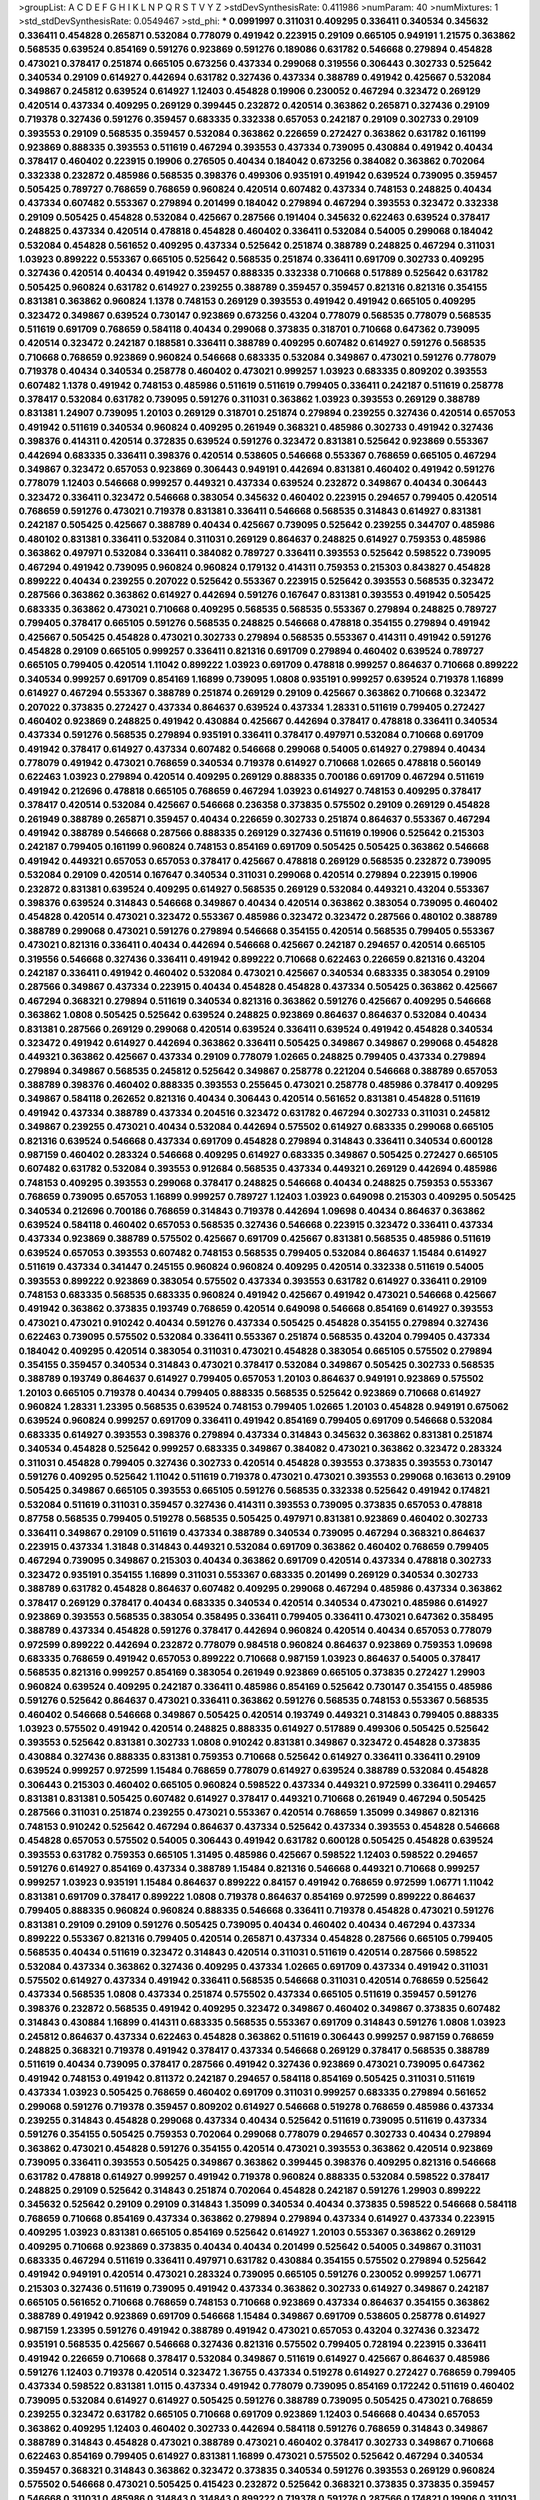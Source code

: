 >groupList:
A C D E F G H I K L
N P Q R S T V Y Z 
>stdDevSynthesisRate:
0.411986 
>numParam:
40
>numMixtures:
1
>std_stdDevSynthesisRate:
0.0549467
>std_phi:
***
0.0991997 0.311031 0.409295 0.336411 0.340534 0.345632 0.336411 0.454828 0.265871 0.532084
0.778079 0.491942 0.223915 0.29109 0.665105 0.949191 1.21575 0.363862 0.568535 0.639524
0.854169 0.591276 0.923869 0.591276 0.189086 0.631782 0.546668 0.279894 0.454828 0.473021
0.378417 0.251874 0.665105 0.673256 0.437334 0.299068 0.319556 0.306443 0.302733 0.525642
0.340534 0.29109 0.614927 0.442694 0.631782 0.327436 0.437334 0.388789 0.491942 0.425667
0.532084 0.349867 0.245812 0.639524 0.614927 1.12403 0.454828 0.19906 0.230052 0.467294
0.323472 0.269129 0.420514 0.437334 0.409295 0.269129 0.399445 0.232872 0.420514 0.363862
0.265871 0.327436 0.29109 0.719378 0.327436 0.591276 0.359457 0.683335 0.332338 0.657053
0.242187 0.29109 0.302733 0.29109 0.393553 0.29109 0.568535 0.359457 0.532084 0.363862
0.226659 0.272427 0.363862 0.631782 0.161199 0.923869 0.888335 0.393553 0.511619 0.467294
0.393553 0.437334 0.739095 0.430884 0.491942 0.40434 0.378417 0.460402 0.223915 0.19906
0.276505 0.40434 0.184042 0.673256 0.384082 0.363862 0.702064 0.332338 0.232872 0.485986
0.568535 0.398376 0.499306 0.935191 0.491942 0.639524 0.739095 0.359457 0.505425 0.789727
0.768659 0.768659 0.960824 0.420514 0.607482 0.437334 0.748153 0.248825 0.40434 0.437334
0.607482 0.553367 0.279894 0.201499 0.184042 0.279894 0.467294 0.393553 0.323472 0.332338
0.29109 0.505425 0.454828 0.532084 0.425667 0.287566 0.191404 0.345632 0.622463 0.639524
0.378417 0.248825 0.437334 0.420514 0.478818 0.454828 0.460402 0.336411 0.532084 0.54005
0.299068 0.184042 0.532084 0.454828 0.561652 0.409295 0.437334 0.525642 0.251874 0.388789
0.248825 0.467294 0.311031 1.03923 0.899222 0.553367 0.665105 0.525642 0.568535 0.251874
0.336411 0.691709 0.302733 0.409295 0.327436 0.420514 0.40434 0.491942 0.359457 0.888335
0.332338 0.710668 0.517889 0.525642 0.631782 0.505425 0.960824 0.631782 0.614927 0.239255
0.388789 0.359457 0.359457 0.821316 0.821316 0.354155 0.831381 0.363862 0.960824 1.1378
0.748153 0.269129 0.393553 0.491942 0.491942 0.665105 0.409295 0.323472 0.349867 0.639524
0.730147 0.923869 0.673256 0.43204 0.778079 0.568535 0.778079 0.568535 0.511619 0.691709
0.768659 0.584118 0.40434 0.299068 0.373835 0.318701 0.710668 0.647362 0.739095 0.420514
0.323472 0.242187 0.188581 0.336411 0.388789 0.409295 0.607482 0.614927 0.591276 0.568535
0.710668 0.768659 0.923869 0.960824 0.546668 0.683335 0.532084 0.349867 0.473021 0.591276
0.778079 0.719378 0.40434 0.340534 0.258778 0.460402 0.473021 0.999257 1.03923 0.683335
0.809202 0.393553 0.607482 1.1378 0.491942 0.748153 0.485986 0.511619 0.511619 0.799405
0.336411 0.242187 0.511619 0.258778 0.378417 0.532084 0.631782 0.739095 0.591276 0.311031
0.363862 1.03923 0.393553 0.269129 0.388789 0.831381 1.24907 0.739095 1.20103 0.269129
0.318701 0.251874 0.279894 0.239255 0.327436 0.420514 0.657053 0.491942 0.511619 0.340534
0.960824 0.409295 0.261949 0.368321 0.485986 0.302733 0.491942 0.327436 0.398376 0.414311
0.420514 0.372835 0.639524 0.591276 0.323472 0.831381 0.525642 0.923869 0.553367 0.442694
0.683335 0.336411 0.398376 0.420514 0.538605 0.546668 0.553367 0.768659 0.665105 0.467294
0.349867 0.323472 0.657053 0.923869 0.306443 0.949191 0.442694 0.831381 0.460402 0.491942
0.591276 0.778079 1.12403 0.546668 0.999257 0.449321 0.437334 0.639524 0.232872 0.349867
0.40434 0.306443 0.323472 0.336411 0.323472 0.546668 0.383054 0.345632 0.460402 0.223915
0.294657 0.799405 0.420514 0.768659 0.591276 0.473021 0.719378 0.831381 0.336411 0.546668
0.568535 0.314843 0.614927 0.831381 0.242187 0.505425 0.425667 0.388789 0.40434 0.425667
0.739095 0.525642 0.239255 0.344707 0.485986 0.480102 0.831381 0.336411 0.532084 0.311031
0.269129 0.864637 0.248825 0.614927 0.759353 0.485986 0.363862 0.497971 0.532084 0.336411
0.384082 0.789727 0.336411 0.393553 0.525642 0.598522 0.739095 0.467294 0.491942 0.739095
0.960824 0.960824 0.179132 0.414311 0.759353 0.215303 0.843827 0.454828 0.899222 0.40434
0.239255 0.207022 0.525642 0.553367 0.223915 0.525642 0.393553 0.568535 0.323472 0.287566
0.363862 0.363862 0.614927 0.442694 0.591276 0.167647 0.831381 0.393553 0.491942 0.505425
0.683335 0.363862 0.473021 0.710668 0.409295 0.568535 0.568535 0.553367 0.279894 0.248825
0.789727 0.799405 0.378417 0.665105 0.591276 0.568535 0.248825 0.546668 0.478818 0.354155
0.279894 0.491942 0.425667 0.505425 0.454828 0.473021 0.302733 0.279894 0.568535 0.553367
0.414311 0.491942 0.591276 0.454828 0.29109 0.665105 0.999257 0.336411 0.821316 0.691709
0.279894 0.460402 0.639524 0.789727 0.665105 0.799405 0.420514 1.11042 0.899222 1.03923
0.691709 0.478818 0.999257 0.864637 0.710668 0.899222 0.340534 0.999257 0.691709 0.854169
1.16899 0.739095 1.0808 0.935191 0.999257 0.639524 0.719378 1.16899 0.614927 0.467294
0.553367 0.388789 0.251874 0.269129 0.29109 0.425667 0.363862 0.710668 0.323472 0.207022
0.373835 0.272427 0.437334 0.864637 0.639524 0.437334 1.28331 0.511619 0.799405 0.272427
0.460402 0.923869 0.248825 0.491942 0.430884 0.425667 0.442694 0.378417 0.478818 0.336411
0.340534 0.437334 0.591276 0.568535 0.279894 0.935191 0.336411 0.378417 0.497971 0.532084
0.710668 0.691709 0.491942 0.378417 0.614927 0.437334 0.607482 0.546668 0.299068 0.54005
0.614927 0.279894 0.40434 0.778079 0.491942 0.473021 0.768659 0.340534 0.719378 0.614927
0.710668 1.02665 0.478818 0.560149 0.622463 1.03923 0.279894 0.420514 0.409295 0.269129
0.888335 0.700186 0.691709 0.467294 0.511619 0.491942 0.212696 0.478818 0.665105 0.768659
0.467294 1.03923 0.614927 0.748153 0.409295 0.378417 0.378417 0.420514 0.532084 0.425667
0.546668 0.236358 0.373835 0.575502 0.29109 0.269129 0.454828 0.261949 0.388789 0.265871
0.359457 0.40434 0.226659 0.302733 0.251874 0.864637 0.553367 0.467294 0.491942 0.388789
0.546668 0.287566 0.888335 0.269129 0.327436 0.511619 0.19906 0.525642 0.215303 0.242187
0.799405 0.161199 0.960824 0.748153 0.854169 0.691709 0.505425 0.505425 0.363862 0.546668
0.491942 0.449321 0.657053 0.657053 0.378417 0.425667 0.478818 0.269129 0.568535 0.232872
0.739095 0.532084 0.29109 0.420514 0.167647 0.340534 0.311031 0.299068 0.420514 0.279894
0.223915 0.19906 0.232872 0.831381 0.639524 0.409295 0.614927 0.568535 0.269129 0.532084
0.449321 0.43204 0.553367 0.398376 0.639524 0.314843 0.546668 0.349867 0.40434 0.420514
0.363862 0.383054 0.739095 0.460402 0.454828 0.420514 0.473021 0.323472 0.553367 0.485986
0.323472 0.323472 0.287566 0.480102 0.388789 0.388789 0.299068 0.473021 0.591276 0.279894
0.546668 0.354155 0.420514 0.568535 0.799405 0.553367 0.473021 0.821316 0.336411 0.40434
0.442694 0.546668 0.425667 0.242187 0.294657 0.420514 0.665105 0.319556 0.546668 0.327436
0.336411 0.491942 0.899222 0.710668 0.622463 0.226659 0.821316 0.43204 0.242187 0.336411
0.491942 0.460402 0.532084 0.473021 0.425667 0.340534 0.683335 0.383054 0.29109 0.287566
0.349867 0.437334 0.223915 0.40434 0.454828 0.454828 0.437334 0.505425 0.363862 0.425667
0.467294 0.368321 0.279894 0.511619 0.340534 0.821316 0.363862 0.591276 0.425667 0.409295
0.546668 0.363862 1.0808 0.505425 0.525642 0.639524 0.248825 0.923869 0.864637 0.864637
0.532084 0.40434 0.831381 0.287566 0.269129 0.299068 0.420514 0.639524 0.336411 0.639524
0.491942 0.454828 0.340534 0.323472 0.491942 0.614927 0.442694 0.363862 0.336411 0.505425
0.349867 0.349867 0.299068 0.454828 0.449321 0.363862 0.425667 0.437334 0.29109 0.778079
1.02665 0.248825 0.799405 0.437334 0.279894 0.279894 0.349867 0.568535 0.245812 0.525642
0.349867 0.258778 0.221204 0.546668 0.388789 0.657053 0.388789 0.398376 0.460402 0.888335
0.393553 0.255645 0.473021 0.258778 0.485986 0.378417 0.409295 0.349867 0.584118 0.262652
0.821316 0.40434 0.306443 0.420514 0.561652 0.831381 0.454828 0.511619 0.491942 0.437334
0.388789 0.437334 0.204516 0.323472 0.631782 0.467294 0.302733 0.311031 0.245812 0.349867
0.239255 0.473021 0.40434 0.532084 0.442694 0.575502 0.614927 0.683335 0.299068 0.665105
0.821316 0.639524 0.546668 0.437334 0.691709 0.454828 0.279894 0.314843 0.336411 0.340534
0.600128 0.987159 0.460402 0.283324 0.546668 0.409295 0.614927 0.683335 0.349867 0.505425
0.272427 0.665105 0.607482 0.631782 0.532084 0.393553 0.912684 0.568535 0.437334 0.449321
0.269129 0.442694 0.485986 0.748153 0.409295 0.393553 0.299068 0.378417 0.248825 0.546668
0.40434 0.248825 0.759353 0.553367 0.768659 0.739095 0.657053 1.16899 0.999257 0.789727
1.12403 1.03923 0.649098 0.215303 0.409295 0.505425 0.340534 0.212696 0.700186 0.768659
0.314843 0.719378 0.442694 1.09698 0.40434 0.864637 0.363862 0.639524 0.584118 0.460402
0.657053 0.568535 0.327436 0.546668 0.223915 0.323472 0.336411 0.437334 0.437334 0.923869
0.388789 0.575502 0.425667 0.691709 0.425667 0.831381 0.568535 0.485986 0.511619 0.639524
0.657053 0.393553 0.607482 0.748153 0.568535 0.799405 0.532084 0.864637 1.15484 0.614927
0.511619 0.437334 0.341447 0.245155 0.960824 0.960824 0.409295 0.420514 0.332338 0.511619
0.54005 0.393553 0.899222 0.923869 0.383054 0.575502 0.437334 0.393553 0.631782 0.614927
0.336411 0.29109 0.748153 0.683335 0.568535 0.683335 0.960824 0.491942 0.425667 0.491942
0.473021 0.546668 0.425667 0.491942 0.363862 0.373835 0.193749 0.768659 0.420514 0.649098
0.546668 0.854169 0.614927 0.393553 0.473021 0.473021 0.910242 0.40434 0.591276 0.437334
0.505425 0.454828 0.354155 0.279894 0.327436 0.622463 0.739095 0.575502 0.532084 0.336411
0.553367 0.251874 0.568535 0.43204 0.799405 0.437334 0.184042 0.409295 0.420514 0.383054
0.311031 0.473021 0.454828 0.383054 0.665105 0.575502 0.279894 0.354155 0.359457 0.340534
0.314843 0.473021 0.378417 0.532084 0.349867 0.505425 0.302733 0.568535 0.388789 0.193749
0.864637 0.614927 0.799405 0.657053 1.20103 0.864637 0.949191 0.923869 0.575502 1.20103
0.665105 0.719378 0.40434 0.799405 0.888335 0.568535 0.525642 0.923869 0.710668 0.614927
0.960824 1.28331 1.23395 0.568535 0.639524 0.748153 0.799405 1.02665 1.20103 0.454828
0.949191 0.675062 0.639524 0.960824 0.999257 0.691709 0.336411 0.491942 0.854169 0.799405
0.691709 0.546668 0.532084 0.683335 0.614927 0.393553 0.398376 0.279894 0.437334 0.314843
0.345632 0.363862 0.831381 0.251874 0.340534 0.454828 0.525642 0.999257 0.683335 0.349867
0.384082 0.473021 0.363862 0.323472 0.283324 0.311031 0.454828 0.799405 0.327436 0.302733
0.420514 0.454828 0.393553 0.373835 0.393553 0.730147 0.591276 0.409295 0.525642 1.11042
0.511619 0.719378 0.473021 0.473021 0.393553 0.299068 0.163613 0.29109 0.505425 0.349867
0.665105 0.393553 0.665105 0.591276 0.568535 0.332338 0.525642 0.491942 0.174821 0.532084
0.511619 0.311031 0.359457 0.327436 0.414311 0.393553 0.739095 0.373835 0.657053 0.478818
0.87758 0.568535 0.799405 0.519278 0.568535 0.505425 0.497971 0.831381 0.923869 0.460402
0.302733 0.336411 0.349867 0.29109 0.511619 0.437334 0.388789 0.340534 0.739095 0.467294
0.368321 0.864637 0.223915 0.437334 1.31848 0.314843 0.449321 0.532084 0.691709 0.363862
0.460402 0.768659 0.799405 0.467294 0.739095 0.349867 0.215303 0.40434 0.363862 0.691709
0.420514 0.437334 0.478818 0.302733 0.323472 0.935191 0.354155 1.16899 0.311031 0.553367
0.683335 0.201499 0.269129 0.340534 0.302733 0.388789 0.631782 0.454828 0.864637 0.607482
0.409295 0.299068 0.467294 0.485986 0.437334 0.363862 0.378417 0.269129 0.378417 0.40434
0.683335 0.340534 0.420514 0.340534 0.473021 0.485986 0.614927 0.923869 0.393553 0.568535
0.383054 0.358495 0.336411 0.799405 0.336411 0.473021 0.647362 0.358495 0.388789 0.437334
0.454828 0.591276 0.378417 0.442694 0.960824 0.420514 0.40434 0.657053 0.778079 0.972599
0.899222 0.442694 0.232872 0.778079 0.984518 0.960824 0.864637 0.923869 0.759353 1.09698
0.683335 0.768659 0.491942 0.657053 0.899222 0.710668 0.987159 1.03923 0.864637 0.54005
0.378417 0.568535 0.821316 0.999257 0.854169 0.383054 0.261949 0.923869 0.665105 0.373835
0.272427 1.29903 0.960824 0.639524 0.409295 0.242187 0.336411 0.485986 0.854169 0.525642
0.730147 0.354155 0.485986 0.591276 0.525642 0.864637 0.473021 0.336411 0.363862 0.591276
0.568535 0.748153 0.553367 0.568535 0.460402 0.546668 0.546668 0.349867 0.505425 0.420514
0.193749 0.449321 0.314843 0.799405 0.888335 1.03923 0.575502 0.491942 0.420514 0.248825
0.888335 0.614927 0.517889 0.499306 0.505425 0.525642 0.393553 0.525642 0.831381 0.302733
1.0808 0.910242 0.831381 0.349867 0.323472 0.454828 0.373835 0.430884 0.327436 0.888335
0.831381 0.759353 0.710668 0.525642 0.614927 0.336411 0.336411 0.29109 0.639524 0.999257
0.972599 1.15484 0.768659 0.778079 0.614927 0.639524 0.388789 0.532084 0.454828 0.306443
0.215303 0.460402 0.665105 0.960824 0.598522 0.437334 0.449321 0.972599 0.336411 0.294657
0.831381 0.831381 0.505425 0.607482 0.614927 0.378417 0.449321 0.710668 0.261949 0.467294
0.505425 0.287566 0.311031 0.251874 0.239255 0.473021 0.553367 0.420514 0.768659 1.35099
0.349867 0.821316 0.748153 0.910242 0.525642 0.467294 0.864637 0.437334 0.525642 0.437334
0.393553 0.454828 0.546668 0.454828 0.657053 0.575502 0.54005 0.306443 0.491942 0.631782
0.600128 0.505425 0.454828 0.639524 0.393553 0.631782 0.759353 0.665105 1.31495 0.485986
0.425667 0.598522 1.12403 0.598522 0.294657 0.591276 0.614927 0.854169 0.437334 0.388789
1.15484 0.821316 0.546668 0.449321 0.710668 0.999257 0.999257 1.03923 0.935191 1.15484
0.864637 0.899222 0.84157 0.491942 0.768659 0.972599 1.06771 1.11042 0.831381 0.691709
0.378417 0.899222 1.0808 0.719378 0.864637 0.854169 0.972599 0.899222 0.864637 0.799405
0.888335 0.960824 0.960824 0.888335 0.546668 0.336411 0.719378 0.454828 0.473021 0.591276
0.831381 0.29109 0.29109 0.591276 0.505425 0.739095 0.40434 0.460402 0.40434 0.467294
0.437334 0.899222 0.553367 0.821316 0.799405 0.420514 0.265871 0.437334 0.454828 0.287566
0.665105 0.799405 0.568535 0.40434 0.511619 0.323472 0.314843 0.420514 0.311031 0.511619
0.420514 0.287566 0.598522 0.532084 0.437334 0.363862 0.327436 0.409295 0.437334 1.02665
0.691709 0.437334 0.491942 0.311031 0.575502 0.614927 0.437334 0.491942 0.336411 0.568535
0.546668 0.311031 0.420514 0.768659 0.525642 0.437334 0.568535 1.0808 0.437334 0.251874
0.575502 0.437334 0.665105 0.511619 0.359457 0.591276 0.398376 0.232872 0.568535 0.491942
0.409295 0.323472 0.349867 0.460402 0.349867 0.373835 0.607482 0.314843 0.430884 1.16899
0.414311 0.683335 0.568535 0.553367 0.691709 0.314843 0.591276 1.0808 1.03923 0.245812
0.864637 0.437334 0.622463 0.454828 0.363862 0.511619 0.306443 0.999257 0.987159 0.768659
0.248825 0.368321 0.719378 0.491942 0.378417 0.437334 0.546668 0.269129 0.378417 0.568535
0.388789 0.511619 0.40434 0.739095 0.378417 0.287566 0.491942 0.327436 0.923869 0.473021
0.739095 0.647362 0.491942 0.748153 0.491942 0.811372 0.242187 0.294657 0.584118 0.854169
0.505425 0.311031 0.511619 0.437334 1.03923 0.505425 0.768659 0.460402 0.691709 0.311031
0.999257 0.683335 0.279894 0.561652 0.299068 0.591276 0.719378 0.359457 0.809202 0.614927
0.546668 0.519278 0.768659 0.485986 0.437334 0.239255 0.314843 0.454828 0.299068 0.437334
0.40434 0.525642 0.511619 0.739095 0.511619 0.437334 0.591276 0.354155 0.505425 0.759353
0.702064 0.299068 0.778079 0.294657 0.302733 0.40434 0.279894 0.363862 0.473021 0.454828
0.591276 0.354155 0.420514 0.473021 0.393553 0.363862 0.420514 0.923869 0.739095 0.336411
0.393553 0.505425 0.349867 0.363862 0.399445 0.398376 0.409295 0.821316 0.546668 0.631782
0.478818 0.614927 0.999257 0.491942 0.719378 0.960824 0.888335 0.532084 0.598522 0.378417
0.248825 0.29109 0.525642 0.314843 0.251874 0.702064 0.454828 0.242187 0.591276 1.29903
0.899222 0.345632 0.525642 0.29109 0.29109 0.314843 1.35099 0.340534 0.40434 0.373835
0.598522 0.546668 0.584118 0.768659 0.710668 0.854169 0.437334 0.363862 0.279894 0.279894
0.437334 0.614927 0.437334 0.223915 0.409295 1.03923 0.831381 0.665105 0.854169 0.525642
0.614927 1.20103 0.553367 0.363862 0.269129 0.409295 0.710668 0.923869 0.373835 0.40434
0.40434 0.201499 0.525642 0.54005 0.349867 0.311031 0.683335 0.467294 0.511619 0.336411
0.497971 0.631782 0.430884 0.354155 0.575502 0.279894 0.525642 0.491942 0.949191 0.420514
0.473021 0.283324 0.739095 0.665105 0.591276 0.230052 0.999257 1.06771 0.215303 0.327436
0.511619 0.739095 0.491942 0.437334 0.363862 0.302733 0.614927 0.349867 0.242187 0.665105
0.561652 0.710668 0.768659 0.748153 0.710668 0.923869 0.437334 0.864637 0.354155 0.363862
0.388789 0.491942 0.923869 0.691709 0.546668 1.15484 0.349867 0.691709 0.538605 0.258778
0.614927 0.987159 1.23395 0.591276 0.491942 0.388789 0.491942 0.473021 0.657053 0.43204
0.327436 0.323472 0.935191 0.568535 0.425667 0.546668 0.327436 0.821316 0.575502 0.799405
0.728194 0.223915 0.336411 0.491942 0.226659 0.710668 0.378417 0.532084 0.349867 0.511619
0.614927 0.425667 0.864637 0.485986 0.591276 1.12403 0.719378 0.420514 0.323472 1.36755
0.437334 0.519278 0.614927 0.272427 0.768659 0.799405 0.437334 0.598522 0.831381 1.0115
0.437334 0.491942 0.778079 0.739095 0.854169 0.172242 0.511619 0.460402 0.739095 0.532084
0.614927 0.614927 0.505425 0.591276 0.388789 0.739095 0.505425 0.473021 0.768659 0.239255
0.323472 0.631782 0.665105 0.710668 0.691709 0.923869 1.12403 0.546668 0.40434 0.657053
0.363862 0.409295 1.12403 0.460402 0.302733 0.442694 0.584118 0.591276 0.768659 0.314843
0.349867 0.388789 0.314843 0.454828 0.473021 0.388789 0.473021 0.460402 0.378417 0.302733
0.349867 0.710668 0.622463 0.854169 0.799405 0.614927 0.831381 1.16899 0.473021 0.575502
0.525642 0.467294 0.340534 0.359457 0.368321 0.314843 0.363862 0.323472 0.373835 0.340534
0.591276 0.393553 0.269129 0.960824 0.575502 0.546668 0.473021 0.505425 0.415423 0.232872
0.525642 0.368321 0.373835 0.373835 0.359457 0.546668 0.311031 0.485986 0.314843 0.314843
0.899222 0.719378 0.591276 0.287566 0.174821 0.19906 0.311031 0.302733 0.363862 0.739095
0.373835 0.935191 1.11042 0.546668 0.710668 0.575502 0.665105 1.0808 0.691709 0.442694
0.420514 0.368321 0.420514 0.336411 0.485986 0.437334 0.631782 0.517889 0.665105 0.809202
0.546668 0.768659 0.789727 0.276505 0.575502 0.768659 0.888335 0.287566 0.221204 0.710668
0.209559 0.923869 0.311031 0.258778 0.491942 0.340534 0.739095 0.614927 0.340534 0.425667
0.485986 0.388789 0.538605 0.336411 0.420514 0.251874 0.283324 0.302733 0.393553 0.649098
0.614927 0.584118 0.614927 0.437334 0.363862 0.449321 0.831381 0.553367 0.287566 0.363862
0.511619 0.505425 0.409295 0.359457 0.485986 0.409295 0.265871 0.248825 0.359457 0.279894
0.553367 0.302733 0.40434 0.485986 0.799405 0.393553 0.437334 0.525642 0.265871 0.614927
0.497971 0.340534 0.864637 0.575502 0.349867 0.363862 0.665105 0.710668 0.420514 0.393553
0.40434 0.388789 0.437334 0.673256 0.420514 0.454828 0.336411 0.665105 0.40434 0.748153
0.287566 0.327436 0.393553 0.287566 0.591276 0.189086 0.511619 1.03923 0.437334 0.591276
0.591276 0.409295 0.665105 0.425667 0.467294 0.207022 0.739095 0.485986 1.21575 0.511619
0.251874 0.258778 0.568535 0.314843 0.420514 0.258778 0.314843 0.467294 0.279894 0.287566
0.409295 0.511619 0.420514 0.319556 0.409295 0.437334 0.336411 0.568535 0.378417 0.193749
0.40434 0.318701 0.147234 0.287566 0.739095 0.497971 0.532084 0.29109 0.255645 0.409295
0.269129 0.505425 0.631782 0.311031 0.299068 0.561652 0.454828 0.425667 0.568535 0.575502
0.420514 0.485986 0.373835 0.373835 0.473021 0.665105 0.923869 1.11042 0.336411 0.388789
0.345632 0.491942 0.269129 0.314843 0.960824 0.598522 0.532084 1.03923 0.454828 0.657053
0.739095 0.831381 0.693565 0.864637 0.223915 0.276505 0.251874 0.799405 0.349867 0.359457
0.378417 0.19906 0.269129 0.420514 0.221204 0.336411 0.553367 0.485986 0.363862 0.683335
0.363862 0.789727 0.622463 0.683335 0.191404 0.201499 0.302733 0.525642 0.491942 0.437334
0.614927 0.525642 0.425667 0.532084 0.425667 0.454828 0.511619 0.478818 0.525642 0.546668
0.29109 0.864637 0.491942 0.336411 0.327436 0.409295 0.323472 0.302733 0.409295 0.393553
0.399445 0.279894 0.302733 0.739095 0.525642 0.437334 0.349867 0.388789 0.29109 0.525642
0.584118 0.591276 0.799405 0.768659 0.373835 0.368321 0.525642 0.230052 0.311031 0.84157
0.29109 0.639524 0.378417 0.442694 0.473021 0.799405 0.647362 0.987159 0.614927 0.912684
0.639524 0.657053 0.546668 0.420514 0.657053 0.768659 0.719378 0.799405 0.524236 0.491942
0.349867 0.768659 0.768659 0.584118 0.345632 0.691709 0.473021 0.354155 0.409295 0.584118
1.16899 0.739095 0.393553 0.373835 0.336411 0.511619 0.511619 0.193749 0.336411 0.368321
0.279894 0.691709 0.485986 0.393553 0.657053 0.40434 0.29109 0.553367 0.454828 0.854169
0.710668 0.255645 0.553367 0.388789 0.388789 0.511619 0.505425 0.388789 0.999257 0.221204
0.378417 0.460402 0.359457 0.622463 0.420514 0.473021 0.546668 0.789727 0.691709 0.491942
0.302733 0.258778 0.437334 0.378417 0.454828 0.363862 0.568535 0.336411 0.336411 0.378417
0.568535 0.999257 0.84157 0.388789 0.340534 0.511619 0.553367 0.532084 0.460402 0.349867
0.622463 0.568535 0.854169 0.809202 0.710668 0.631782 0.854169 0.778079 0.575502 0.378417
0.336411 0.378417 0.437334 0.454828 0.888335 0.532084 0.425667 0.349867 0.420514 0.675062
0.831381 0.251874 0.336411 0.265871 0.614927 0.54005 0.269129 0.251874 0.248825 0.575502
0.454828 1.03923 0.437334 0.442694 0.378417 0.349867 0.378417 0.525642 0.759353 0.575502
0.683335 0.331449 0.497971 0.336411 0.363862 0.314843 0.345632 0.466044 0.454828 0.532084
0.454828 0.546668 0.323472 0.336411 0.631782 0.314843 0.29109 0.420514 0.363862 0.657053
0.327436 0.314843 0.388789 0.799405 0.691709 0.728194 0.207022 0.232872 0.340534 0.888335
0.349867 0.314843 0.517889 0.272427 0.359457 0.43204 0.349867 0.473021 0.378417 0.161199
0.340534 0.607482 0.314843 0.910242 0.517889 0.232872 0.525642 0.665105 0.710668 0.302733
0.511619 0.336411 0.349867 0.40434 0.349867 0.40434 0.598522 0.29109 0.478818 0.923869
0.437334 0.473021 0.691709 0.454828 0.409295 0.336411 0.279894 0.437334 0.204516 0.43204
0.349867 0.261949 0.789727 0.373835 0.546668 0.349867 0.172242 0.302733 0.575502 0.437334
0.568535 0.799405 0.710668 0.546668 0.525642 0.29109 0.473021 0.409295 0.248825 0.614927
0.473021 0.568535 0.665105 1.11042 0.251874 0.532084 0.279894 0.473021 0.647362 0.40434
0.473021 0.340534 0.768659 0.591276 0.269129 0.323472 0.960824 0.532084 0.248825 0.302733
0.525642 0.420514 0.497971 0.665105 0.40434 0.363862 0.373835 1.38802 0.923869 0.473021
0.614927 0.631782 0.691709 0.525642 0.864637 0.323472 0.336411 0.420514 0.598522 0.420514
0.323472 0.614927 0.831381 0.607482 0.546668 0.454828 0.665105 1.03923 0.799405 0.972599
0.299068 0.373835 0.888335 0.561652 0.622463 0.511619 0.437334 0.525642 0.888335 0.532084
0.614927 0.831381 1.11042 0.748153 0.525642 0.935191 0.532084 0.584118 0.323472 0.949191
0.999257 0.302733 0.442694 0.279894 0.242187 0.349867 0.598522 0.683335 0.935191 0.700186
0.831381 0.511619 0.683335 0.665105 0.631782 0.935191 0.437334 0.29109 0.340534 0.473021
0.29109 0.327436 0.437334 0.730147 0.561652 0.409295 0.269129 0.442694 0.258778 0.923869
0.525642 0.719378 0.19906 0.614927 0.314843 0.757322 0.354155 0.532084 0.409295 0.739095
0.525642 0.778079 0.473021 0.40434 0.393553 0.294657 0.491942 0.279894 0.525642 0.454828
0.349867 0.378417 0.575502 0.673256 0.40434 0.683335 0.255645 0.349867 0.209559 0.437334
0.584118 0.631782 0.485986 0.972599 0.314843 0.354155 0.261949 0.748153 0.232872 0.614927
0.631782 0.561652 0.373835 0.665105 0.639524 0.383054 0.40434 0.378417 0.491942 0.460402
0.340534 0.657053 0.553367 0.799405 0.854169 0.553367 0.311031 0.443881 0.505425 0.972599
0.420514 0.739095 0.831381 0.517889 0.739095 0.598522 0.568535 0.327436 0.261949 0.258778
0.960824 0.323472 0.831381 0.591276 0.614927 0.497971 0.378417 0.314843 0.437334 0.442694
0.363862 0.532084 0.607482 0.388789 0.258778 0.437334 0.864637 1.23395 0.248825 0.420514
0.258778 0.40434 0.437334 0.302733 0.622463 0.511619 0.710668 0.799405 0.388789 0.327436
0.29109 0.269129 0.532084 0.485986 0.575502 0.546668 0.215303 0.323472 0.739095 0.657053
0.425667 0.710668 0.710668 0.799405 0.40434 0.719378 0.425667 0.363862 0.420514 0.314843
0.294657 0.242187 0.340534 0.223915 0.719378 0.614927 0.657053 0.768659 0.40434 0.409295
0.239255 0.631782 0.614927 0.473021 1.03923 0.299068 0.454828 0.29109 0.425667 0.43204
0.467294 0.437334 0.294657 0.437334 0.388789 0.511619 0.363862 0.614927 0.614927 0.864637
0.864637 1.03923 0.591276 0.888335 0.393553 0.864637 0.710668 0.491942 0.363862 0.311031
0.683335 0.327436 0.336411 0.327436 0.323472 0.40434 0.354155 0.311031 0.575502 0.665105
0.19906 0.40434 0.409295 0.207022 0.393553 0.269129 0.319556 0.739095 0.302733 0.287566
0.532084 0.258778 0.349867 0.279894 0.546668 0.378417 0.425667 0.546668 0.799405 0.336411
0.378417 0.768659 0.287566 0.546668 0.172242 0.799405 0.388789 0.336411 0.323472 0.251874
0.425667 0.553367 0.614927 0.314843 0.614927 0.420514 0.279894 0.378417 0.511619 0.302733
0.532084 0.614927 0.553367 0.323472 0.311031 0.311031 0.363862 0.568535 0.691709 0.473021
0.359457 0.340534 0.789727 0.258778 0.491942 0.349867 0.221204 0.899222 0.665105 0.425667
0.345632 0.505425 0.473021 0.473021 0.311031 0.425667 0.591276 0.454828 0.665105 0.467294
0.799405 0.449321 0.314843 0.657053 0.311031 0.414311 0.657053 0.43204 0.363862 0.739095
0.323472 0.302733 0.29109 0.591276 0.525642 0.591276 0.327436 1.0115 0.425667 0.15732
0.279894 0.239255 0.935191 0.314843 0.425667 0.393553 0.393553 0.553367 0.40434 0.485986
0.532084 0.497971 0.657053 0.29109 0.269129 0.393553 0.768659 0.799405 0.614927 0.532084
0.258778 0.19906 0.388789 0.393553 0.854169 0.398376 0.710668 0.454828 0.538605 0.473021
0.454828 0.437334 0.491942 0.299068 0.473021 0.491942 1.0808 0.269129 0.373835 0.409295
0.261949 0.318701 0.912684 1.12403 0.739095 0.511619 0.631782 0.393553 0.935191 0.546668
0.546668 0.217942 0.398376 0.449321 0.719378 0.591276 0.299068 0.40434 0.29109 0.409295
0.511619 0.987159 0.388789 0.960824 0.598522 1.0808 0.607482 0.999257 0.691709 1.24907
0.854169 0.336411 0.354155 0.217942 0.302733 0.449321 0.323472 0.473021 0.710668 0.568535
0.478818 0.363862 0.393553 0.336411 0.373835 0.987159 0.323472 0.269129 0.631782 0.485986
0.420514 0.378417 0.302733 0.923869 0.491942 0.207022 0.665105 0.299068 0.473021 0.248825
0.248825 0.789727 0.831381 0.340534 0.454828 0.497971 0.546668 0.373835 0.388789 0.614927
0.359457 0.258778 0.388789 0.373835 0.40434 0.624133 0.614927 0.831381 0.584118 0.739095
0.505425 0.505425 0.546668 0.614927 0.437334 0.591276 1.03923 0.437334 0.363862 0.373835
0.719378 0.242187 0.425667 0.242187 0.344707 0.614927 1.18649 0.864637 0.768659 0.505425
0.420514 0.40434 0.314843 0.269129 0.546668 0.739095 0.511619 0.299068 0.591276 0.442694
0.378417 0.497971 0.525642 0.378417 0.420514 0.546668 0.591276 0.336411 0.568535 0.363862
0.239255 0.649098 0.739095 0.553367 0.354155 0.665105 0.532084 0.710668 0.639524 0.442694
0.473021 0.378417 0.363862 0.283324 0.349867 0.239255 0.546668 0.287566 0.831381 0.359457
0.532084 0.19906 0.232872 0.269129 0.239255 0.598522 0.261949 0.491942 0.639524 0.378417
0.388789 0.255645 0.454828 0.657053 0.607482 0.283324 0.302733 0.485986 0.657053 0.584118
0.393553 0.657053 0.363862 0.972599 0.614927 0.511619 0.454828 0.683335 0.327436 0.561652
0.336411 0.437334 0.525642 0.639524 0.378417 0.409295 0.691709 0.525642 0.511619 0.799405
0.511619 0.614927 0.631782 0.261949 0.409295 0.121015 0.345632 0.546668 0.710668 0.425667
0.306443 0.799405 0.449321 0.665105 0.467294 0.467294 0.279894 0.378417 0.345632 0.359457
0.454828 0.340534 0.607482 0.546668 0.363862 0.614927 0.349867 0.420514 0.378417 0.420514
0.821316 0.831381 0.29109 0.525642 0.888335 0.442694 0.40434 0.248825 0.363862 0.591276
0.614927 0.258778 0.40434 0.248825 0.473021 0.568535 0.302733 0.799405 0.340534 0.306443
0.420514 0.739095 0.409295 1.09404 0.631782 0.420514 0.279894 0.984518 0.43204 0.368321
0.665105 0.591276 1.0115 0.719378 0.809202 0.491942 0.575502 0.538605 0.553367 0.363862
0.311031 0.425667 0.710668 0.999257 0.999257 0.799405 0.454828 0.409295 0.454828 0.683335
0.568535 0.302733 0.491942 0.811372 0.473021 0.442694 0.399445 0.607482 0.739095 0.505425
0.639524 0.591276 0.864637 0.888335 0.768659 0.532084 0.710668 0.591276 0.378417 0.614927
0.378417 0.478818 0.485986 0.768659 0.420514 0.639524 0.302733 0.302733 0.378417 0.665105
0.525642 1.20103 0.607482 0.425667 0.359457 0.631782 0.532084 0.546668 1.16899 0.179132
0.261949 0.236358 0.349867 0.437334 0.719378 0.739095 0.831381 0.409295 0.354155 0.719378
0.505425 1.0808 0.251874 0.467294 0.279894 0.420514 0.999257 0.425667 0.657053 0.485986
0.29109 0.378417 0.710668 0.388789 0.888335 0.383054 0.302733 0.193749 0.710668 0.420514
0.345632 0.831381 0.323472 0.393553 0.336411 0.409295 0.378417 0.307265 0.269129 0.748153
0.388789 0.43204 0.388789 0.768659 0.43204 0.349867 0.454828 0.420514 0.340534 0.302733
0.511619 0.420514 0.598522 0.768659 0.607482 0.553367 0.614927 0.207022 0.437334 0.299068
0.591276 0.54005 0.473021 0.454828 0.276505 0.336411 0.575502 0.683335 0.221204 0.768659
0.176963 0.935191 0.607482 0.478818 0.768659 0.491942 0.215303 0.363862 0.242187 0.279894
0.473021 0.363862 0.40434 0.454828 0.631782 0.261949 0.821316 0.201499 0.251874 0.279894
0.279894 0.29109 0.302733 0.532084 0.336411 0.538605 0.269129 0.368321 0.399445 0.691709
0.799405 0.591276 0.665105 1.40503 1.0115 0.323472 0.739095 0.437334 0.393553 0.299068
0.302733 0.336411 0.568535 0.340534 0.349867 0.336411 0.272427 0.454828 0.251874 0.327436
0.40434 0.409295 0.43204 0.525642 0.691709 0.657053 0.363862 0.354155 0.691709 0.525642
0.546668 0.383054 0.43204 0.442694 0.373835 0.378417 0.378417 0.591276 0.393553 0.491942
0.165618 0.888335 0.568535 0.311031 0.242187 0.363862 0.614927 0.454828 0.323472 0.318701
0.710668 0.665105 0.314843 0.378417 0.215303 0.287566 0.287566 0.719378 0.230052 0.673256
0.449321 0.54005 0.748153 0.683335 0.799405 0.691709 0.491942 0.614927 0.373835 0.19906
0.614927 0.683335 0.251874 0.40434 0.258778 0.799405 0.378417 0.449321 0.29109 0.251874
0.525642 0.491942 0.40434 0.314843 0.261949 0.258778 0.340534 0.207022 0.201499 1.12403
0.302733 1.03923 0.299068 0.340534 0.388789 0.378417 0.40434 0.363862 0.251874 0.314843
0.363862 0.639524 0.799405 0.639524 0.409295 0.393553 0.420514 0.525642 1.0808 0.799405
1.0808 0.598522 0.568535 0.223915 0.336411 0.799405 0.454828 1.02665 1.06771 0.318701
0.388789 0.525642 0.454828 0.491942 0.473021 0.568535 0.29109 0.388789 0.888335 0.491942
0.485986 0.657053 0.821316 0.525642 0.311031 0.40434 0.318701 0.437334 0.491942 0.657053
0.505425 0.425667 0.910242 0.29109 0.40434 0.29109 0.393553 0.575502 0.169702 0.854169
0.719378 0.899222 0.378417 0.691709 0.279894 0.323472 0.546668 0.710668 0.768659 0.248825
0.491942 0.409295 0.532084 0.519278 0.485986 0.460402 0.809202 0.649098 0.223915 0.340534
0.354155 0.437334 0.378417 0.327436 0.598522 0.393553 0.40434 0.546668 0.719378 1.06771
0.768659 0.768659 0.631782 0.888335 0.84157 0.665105 0.748153 0.473021 0.575502 0.639524
0.272427 0.568535 0.449321 0.821316 0.546668 0.631782 0.327436 0.607482 0.591276 0.388789
0.454828 0.40434 0.821316 0.546668 0.388789 0.378417 0.614927 0.258778 0.561652 0.258778
0.363862 0.29109 0.29109 0.191404 0.373835 0.491942 0.553367 0.683335 0.987159 0.327436
0.683335 0.454828 0.299068 0.378417 0.314843 0.336411 0.525642 0.923869 0.299068 0.430884
0.710668 0.719378 0.639524 0.631782 0.29109 0.29109 0.591276 0.631782 0.449321 0.553367
0.340534 0.591276 0.511619 0.864637 0.409295 0.40434 0.349867 0.299068 0.614927 0.614927
0.598522 0.799405 0.393553 0.665105 0.19906 0.388789 0.336411 0.314843 0.598522 1.35099
0.299068 0.363862 0.307265 0.442694 0.378417 0.467294 0.437334 0.505425 0.373835 0.614927
0.888335 0.799405 0.584118 0.363862 0.363862 0.378417 0.261949 0.691709 0.378417 0.420514
0.420514 0.29109 0.368321 0.314843 0.272427 0.607482 0.363862 0.442694 0.269129 0.591276
0.568535 0.739095 0.420514 0.949191 0.454828 0.239255 0.553367 0.511619 0.442694 0.349867
0.314843 0.242187 0.710668 0.393553 0.40434 0.425667 0.425667 0.497971 0.332338 0.478818
0.409295 0.598522 0.363862 0.864637 0.323472 0.248825 0.230052 0.359457 0.245812 0.759353
0.251874 0.384082 0.302733 0.614927 0.363862 0.414311 0.442694 0.383054 0.425667 0.363862
0.393553 0.622463 0.425667 0.40434 0.454828 0.311031 0.491942 0.345632 0.373835 0.251874
0.473021 0.454828 0.710668 0.354155 0.15732 0.614927 0.949191 0.960824 0.511619 0.511619
0.491942 0.393553 0.223915 0.591276 0.299068 1.16899 0.999257 0.460402 0.639524 0.485986
0.323472 0.591276 0.54005 0.568535 0.363862 0.336411 0.388789 0.215303 0.393553 0.388789
0.251874 0.491942 0.568535 0.279894 0.657053 0.591276 0.568535 0.568535 0.683335 0.215303
0.491942 0.393553 0.207022 0.388789 0.719378 0.336411 0.485986 0.730147 0.799405 0.831381
0.532084 0.420514 0.437334 0.363862 0.242187 0.336411 0.614927 0.276505 0.331449 0.354155
0.242187 0.239255 0.568535 0.473021 0.388789 0.546668 0.575502 0.354155 0.248825 0.607482
0.393553 0.485986 0.517889 0.568535 0.497971 0.614927 0.491942 0.821316 0.393553 0.923869
1.0115 0.553367 0.525642 0.358495 0.591276 0.568535 0.242187 0.454828 0.388789 0.614927
0.546668 0.378417 0.373835 0.349867 0.420514 0.467294 0.340534 0.473021 0.532084 0.639524
0.388789 0.473021 0.665105 0.598522 0.327436 0.363862 0.491942 0.420514 0.553367 0.511619
0.84157 0.710668 0.575502 0.393553 0.378417 0.546668 0.899222 0.505425 0.363862 0.287566
0.665105 0.437334 0.511619 0.287566 0.768659 0.437334 0.631782 0.327436 0.207022 0.505425
0.207022 0.43204 0.517889 0.323472 0.575502 0.232872 0.359457 0.739095 0.323472 0.393553
0.657053 0.388789 0.323472 0.217942 0.473021 0.491942 0.473021 0.378417 0.323472 0.242187
0.454828 0.561652 0.332338 0.393553 0.467294 0.532084 0.553367 0.442694 0.311031 0.467294
0.437334 0.420514 0.420514 0.631782 0.491942 0.127398 0.147234 0.591276 0.368321 0.393553
0.768659 0.561652 0.437334 0.242187 0.511619 0.420514 0.323472 0.546668 0.568535 0.821316
0.409295 0.665105 0.460402 0.29109 0.393553 0.314843 0.778079 0.739095 0.414311 0.314843
0.40434 0.314843 0.532084 0.409295 0.161199 0.215303 0.378417 0.378417 0.719378 0.383054
0.193749 0.888335 0.575502 0.553367 0.245155 0.946652 0.575502 0.265871 0.349867 0.29109
0.279894 0.368321 0.29109 0.414311 0.657053 0.511619 0.191404 0.683335 0.454828 0.269129
0.987159 0.584118 1.03923 0.691709 0.420514 0.719378 0.454828 0.302733 0.437334 0.532084
1.24907 0.454828 0.553367 0.614927 0.248825 0.478818 0.923869 0.40434 0.759353 0.614927
0.40434 0.258778 0.719378 0.29109 0.631782 0.311031 0.336411 0.575502 0.442694 0.327436
0.393553 0.607482 0.591276 0.261949 0.378417 0.40434 0.323472 0.378417 0.999257 0.258778
0.398376 0.622463 0.480102 0.349867 0.561652 0.525642 0.84157 0.631782 0.378417 0.54005
0.437334 0.359457 0.393553 0.460402 0.378417 0.336411 0.420514 0.505425 0.363862 0.40434
0.393553 0.768659 0.691709 0.359457 0.425667 0.29109 0.473021 0.393553 0.306443 0.354155
0.614927 0.265871 0.437334 0.248825 0.409295 0.631782 0.221204 0.311031 0.473021 0.378417
1.12403 0.960824 1.0115 0.999257 0.239255 0.425667 0.209559 0.265871 0.460402 0.591276
0.358495 0.960824 0.251874 0.245812 0.368321 0.553367 0.553367 0.306443 0.710668 0.40434
0.332338 0.409295 0.912684 0.591276 0.639524 0.478818 0.532084 0.327436 0.302733 0.437334
0.378417 0.639524 0.719378 0.186297 0.29109 0.323472 0.665105 0.349867 0.29109 0.748153
0.314843 0.29109 0.467294 0.665105 0.279894 0.336411 0.340534 1.12403 0.269129 0.854169
0.248825 0.639524 0.821316 0.532084 0.799405 0.831381 0.584118 0.354155 0.314843 1.20103
0.657053 0.665105 0.546668 0.420514 0.336411 0.923869 0.607482 0.437334 0.373835 0.409295
0.899222 0.505425 0.831381 0.657053 0.525642 0.778079 0.639524 0.388789 0.467294 0.425667
0.420514 0.368321 0.575502 0.319556 0.454828 0.748153 0.591276 0.854169 0.323472 0.591276
0.323472 0.19906 0.923869 0.999257 0.719378 0.373835 0.473021 0.302733 0.332338 0.442694
0.384082 0.29109 0.598522 0.302733 0.505425 0.258778 0.327436 0.302733 0.327436 0.311031
0.546668 0.553367 0.283324 0.591276 0.546668 0.575502 0.553367 0.675062 0.393553 0.693565
0.768659 0.799405 0.207022 0.607482 0.373835 0.314843 0.363862 0.409295 0.368321 0.383054
0.442694 0.614927 0.683335 0.409295 0.657053 0.473021 0.888335 0.491942 0.683335 0.665105
0.546668 0.568535 0.425667 0.359457 0.314843 0.272427 0.409295 0.614927 0.821316 0.442694
0.349867 0.275766 0.525642 0.854169 0.525642 0.532084 0.591276 0.420514 0.378417 0.799405
0.378417 0.40434 0.622463 0.591276 0.710668 0.631782 0.854169 0.691709 0.598522 0.639524
0.614927 0.768659 0.302733 0.683335 0.821316 0.647362 0.258778 0.363862 0.255645 0.511619
0.719378 0.710668 0.393553 0.336411 0.614927 0.553367 0.568535 0.420514 0.460402 0.84157
0.437334 0.519278 0.336411 0.40434 0.345632 0.935191 0.657053 0.591276 0.442694 0.730147
0.864637 0.420514 0.261949 0.242187 0.460402 0.388789 0.999257 0.193749 0.363862 0.223915
0.425667 0.497971 0.251874 0.568535 0.491942 0.614927 0.584118 0.491942 0.789727 0.532084
0.393553 1.06771 0.449321 0.584118 0.657053 0.437334 0.311031 0.584118 0.960824 0.349867
0.546668 0.546668 0.409295 0.420514 0.279894 0.373835 0.442694 0.473021 0.40434 0.409295
0.437334 0.302733 0.363862 0.287566 0.283324 0.923869 0.511619 0.575502 0.473021 0.799405
0.575502 0.314843 0.414311 0.415423 0.768659 
>categories:
0 0
>mixtureAssignment:
0 0 0 0 0 0 0 0 0 0 0 0 0 0 0 0 0 0 0 0 0 0 0 0 0 0 0 0 0 0 0 0 0 0 0 0 0 0 0 0 0 0 0 0 0 0 0 0 0 0
0 0 0 0 0 0 0 0 0 0 0 0 0 0 0 0 0 0 0 0 0 0 0 0 0 0 0 0 0 0 0 0 0 0 0 0 0 0 0 0 0 0 0 0 0 0 0 0 0 0
0 0 0 0 0 0 0 0 0 0 0 0 0 0 0 0 0 0 0 0 0 0 0 0 0 0 0 0 0 0 0 0 0 0 0 0 0 0 0 0 0 0 0 0 0 0 0 0 0 0
0 0 0 0 0 0 0 0 0 0 0 0 0 0 0 0 0 0 0 0 0 0 0 0 0 0 0 0 0 0 0 0 0 0 0 0 0 0 0 0 0 0 0 0 0 0 0 0 0 0
0 0 0 0 0 0 0 0 0 0 0 0 0 0 0 0 0 0 0 0 0 0 0 0 0 0 0 0 0 0 0 0 0 0 0 0 0 0 0 0 0 0 0 0 0 0 0 0 0 0
0 0 0 0 0 0 0 0 0 0 0 0 0 0 0 0 0 0 0 0 0 0 0 0 0 0 0 0 0 0 0 0 0 0 0 0 0 0 0 0 0 0 0 0 0 0 0 0 0 0
0 0 0 0 0 0 0 0 0 0 0 0 0 0 0 0 0 0 0 0 0 0 0 0 0 0 0 0 0 0 0 0 0 0 0 0 0 0 0 0 0 0 0 0 0 0 0 0 0 0
0 0 0 0 0 0 0 0 0 0 0 0 0 0 0 0 0 0 0 0 0 0 0 0 0 0 0 0 0 0 0 0 0 0 0 0 0 0 0 0 0 0 0 0 0 0 0 0 0 0
0 0 0 0 0 0 0 0 0 0 0 0 0 0 0 0 0 0 0 0 0 0 0 0 0 0 0 0 0 0 0 0 0 0 0 0 0 0 0 0 0 0 0 0 0 0 0 0 0 0
0 0 0 0 0 0 0 0 0 0 0 0 0 0 0 0 0 0 0 0 0 0 0 0 0 0 0 0 0 0 0 0 0 0 0 0 0 0 0 0 0 0 0 0 0 0 0 0 0 0
0 0 0 0 0 0 0 0 0 0 0 0 0 0 0 0 0 0 0 0 0 0 0 0 0 0 0 0 0 0 0 0 0 0 0 0 0 0 0 0 0 0 0 0 0 0 0 0 0 0
0 0 0 0 0 0 0 0 0 0 0 0 0 0 0 0 0 0 0 0 0 0 0 0 0 0 0 0 0 0 0 0 0 0 0 0 0 0 0 0 0 0 0 0 0 0 0 0 0 0
0 0 0 0 0 0 0 0 0 0 0 0 0 0 0 0 0 0 0 0 0 0 0 0 0 0 0 0 0 0 0 0 0 0 0 0 0 0 0 0 0 0 0 0 0 0 0 0 0 0
0 0 0 0 0 0 0 0 0 0 0 0 0 0 0 0 0 0 0 0 0 0 0 0 0 0 0 0 0 0 0 0 0 0 0 0 0 0 0 0 0 0 0 0 0 0 0 0 0 0
0 0 0 0 0 0 0 0 0 0 0 0 0 0 0 0 0 0 0 0 0 0 0 0 0 0 0 0 0 0 0 0 0 0 0 0 0 0 0 0 0 0 0 0 0 0 0 0 0 0
0 0 0 0 0 0 0 0 0 0 0 0 0 0 0 0 0 0 0 0 0 0 0 0 0 0 0 0 0 0 0 0 0 0 0 0 0 0 0 0 0 0 0 0 0 0 0 0 0 0
0 0 0 0 0 0 0 0 0 0 0 0 0 0 0 0 0 0 0 0 0 0 0 0 0 0 0 0 0 0 0 0 0 0 0 0 0 0 0 0 0 0 0 0 0 0 0 0 0 0
0 0 0 0 0 0 0 0 0 0 0 0 0 0 0 0 0 0 0 0 0 0 0 0 0 0 0 0 0 0 0 0 0 0 0 0 0 0 0 0 0 0 0 0 0 0 0 0 0 0
0 0 0 0 0 0 0 0 0 0 0 0 0 0 0 0 0 0 0 0 0 0 0 0 0 0 0 0 0 0 0 0 0 0 0 0 0 0 0 0 0 0 0 0 0 0 0 0 0 0
0 0 0 0 0 0 0 0 0 0 0 0 0 0 0 0 0 0 0 0 0 0 0 0 0 0 0 0 0 0 0 0 0 0 0 0 0 0 0 0 0 0 0 0 0 0 0 0 0 0
0 0 0 0 0 0 0 0 0 0 0 0 0 0 0 0 0 0 0 0 0 0 0 0 0 0 0 0 0 0 0 0 0 0 0 0 0 0 0 0 0 0 0 0 0 0 0 0 0 0
0 0 0 0 0 0 0 0 0 0 0 0 0 0 0 0 0 0 0 0 0 0 0 0 0 0 0 0 0 0 0 0 0 0 0 0 0 0 0 0 0 0 0 0 0 0 0 0 0 0
0 0 0 0 0 0 0 0 0 0 0 0 0 0 0 0 0 0 0 0 0 0 0 0 0 0 0 0 0 0 0 0 0 0 0 0 0 0 0 0 0 0 0 0 0 0 0 0 0 0
0 0 0 0 0 0 0 0 0 0 0 0 0 0 0 0 0 0 0 0 0 0 0 0 0 0 0 0 0 0 0 0 0 0 0 0 0 0 0 0 0 0 0 0 0 0 0 0 0 0
0 0 0 0 0 0 0 0 0 0 0 0 0 0 0 0 0 0 0 0 0 0 0 0 0 0 0 0 0 0 0 0 0 0 0 0 0 0 0 0 0 0 0 0 0 0 0 0 0 0
0 0 0 0 0 0 0 0 0 0 0 0 0 0 0 0 0 0 0 0 0 0 0 0 0 0 0 0 0 0 0 0 0 0 0 0 0 0 0 0 0 0 0 0 0 0 0 0 0 0
0 0 0 0 0 0 0 0 0 0 0 0 0 0 0 0 0 0 0 0 0 0 0 0 0 0 0 0 0 0 0 0 0 0 0 0 0 0 0 0 0 0 0 0 0 0 0 0 0 0
0 0 0 0 0 0 0 0 0 0 0 0 0 0 0 0 0 0 0 0 0 0 0 0 0 0 0 0 0 0 0 0 0 0 0 0 0 0 0 0 0 0 0 0 0 0 0 0 0 0
0 0 0 0 0 0 0 0 0 0 0 0 0 0 0 0 0 0 0 0 0 0 0 0 0 0 0 0 0 0 0 0 0 0 0 0 0 0 0 0 0 0 0 0 0 0 0 0 0 0
0 0 0 0 0 0 0 0 0 0 0 0 0 0 0 0 0 0 0 0 0 0 0 0 0 0 0 0 0 0 0 0 0 0 0 0 0 0 0 0 0 0 0 0 0 0 0 0 0 0
0 0 0 0 0 0 0 0 0 0 0 0 0 0 0 0 0 0 0 0 0 0 0 0 0 0 0 0 0 0 0 0 0 0 0 0 0 0 0 0 0 0 0 0 0 0 0 0 0 0
0 0 0 0 0 0 0 0 0 0 0 0 0 0 0 0 0 0 0 0 0 0 0 0 0 0 0 0 0 0 0 0 0 0 0 0 0 0 0 0 0 0 0 0 0 0 0 0 0 0
0 0 0 0 0 0 0 0 0 0 0 0 0 0 0 0 0 0 0 0 0 0 0 0 0 0 0 0 0 0 0 0 0 0 0 0 0 0 0 0 0 0 0 0 0 0 0 0 0 0
0 0 0 0 0 0 0 0 0 0 0 0 0 0 0 0 0 0 0 0 0 0 0 0 0 0 0 0 0 0 0 0 0 0 0 0 0 0 0 0 0 0 0 0 0 0 0 0 0 0
0 0 0 0 0 0 0 0 0 0 0 0 0 0 0 0 0 0 0 0 0 0 0 0 0 0 0 0 0 0 0 0 0 0 0 0 0 0 0 0 0 0 0 0 0 0 0 0 0 0
0 0 0 0 0 0 0 0 0 0 0 0 0 0 0 0 0 0 0 0 0 0 0 0 0 0 0 0 0 0 0 0 0 0 0 0 0 0 0 0 0 0 0 0 0 0 0 0 0 0
0 0 0 0 0 0 0 0 0 0 0 0 0 0 0 0 0 0 0 0 0 0 0 0 0 0 0 0 0 0 0 0 0 0 0 0 0 0 0 0 0 0 0 0 0 0 0 0 0 0
0 0 0 0 0 0 0 0 0 0 0 0 0 0 0 0 0 0 0 0 0 0 0 0 0 0 0 0 0 0 0 0 0 0 0 0 0 0 0 0 0 0 0 0 0 0 0 0 0 0
0 0 0 0 0 0 0 0 0 0 0 0 0 0 0 0 0 0 0 0 0 0 0 0 0 0 0 0 0 0 0 0 0 0 0 0 0 0 0 0 0 0 0 0 0 0 0 0 0 0
0 0 0 0 0 0 0 0 0 0 0 0 0 0 0 0 0 0 0 0 0 0 0 0 0 0 0 0 0 0 0 0 0 0 0 0 0 0 0 0 0 0 0 0 0 0 0 0 0 0
0 0 0 0 0 0 0 0 0 0 0 0 0 0 0 0 0 0 0 0 0 0 0 0 0 0 0 0 0 0 0 0 0 0 0 0 0 0 0 0 0 0 0 0 0 0 0 0 0 0
0 0 0 0 0 0 0 0 0 0 0 0 0 0 0 0 0 0 0 0 0 0 0 0 0 0 0 0 0 0 0 0 0 0 0 0 0 0 0 0 0 0 0 0 0 0 0 0 0 0
0 0 0 0 0 0 0 0 0 0 0 0 0 0 0 0 0 0 0 0 0 0 0 0 0 0 0 0 0 0 0 0 0 0 0 0 0 0 0 0 0 0 0 0 0 0 0 0 0 0
0 0 0 0 0 0 0 0 0 0 0 0 0 0 0 0 0 0 0 0 0 0 0 0 0 0 0 0 0 0 0 0 0 0 0 0 0 0 0 0 0 0 0 0 0 0 0 0 0 0
0 0 0 0 0 0 0 0 0 0 0 0 0 0 0 0 0 0 0 0 0 0 0 0 0 0 0 0 0 0 0 0 0 0 0 0 0 0 0 0 0 0 0 0 0 0 0 0 0 0
0 0 0 0 0 0 0 0 0 0 0 0 0 0 0 0 0 0 0 0 0 0 0 0 0 0 0 0 0 0 0 0 0 0 0 0 0 0 0 0 0 0 0 0 0 0 0 0 0 0
0 0 0 0 0 0 0 0 0 0 0 0 0 0 0 0 0 0 0 0 0 0 0 0 0 0 0 0 0 0 0 0 0 0 0 0 0 0 0 0 0 0 0 0 0 0 0 0 0 0
0 0 0 0 0 0 0 0 0 0 0 0 0 0 0 0 0 0 0 0 0 0 0 0 0 0 0 0 0 0 0 0 0 0 0 0 0 0 0 0 0 0 0 0 0 0 0 0 0 0
0 0 0 0 0 0 0 0 0 0 0 0 0 0 0 0 0 0 0 0 0 0 0 0 0 0 0 0 0 0 0 0 0 0 0 0 0 0 0 0 0 0 0 0 0 0 0 0 0 0
0 0 0 0 0 0 0 0 0 0 0 0 0 0 0 0 0 0 0 0 0 0 0 0 0 0 0 0 0 0 0 0 0 0 0 0 0 0 0 0 0 0 0 0 0 0 0 0 0 0
0 0 0 0 0 0 0 0 0 0 0 0 0 0 0 0 0 0 0 0 0 0 0 0 0 0 0 0 0 0 0 0 0 0 0 0 0 0 0 0 0 0 0 0 0 0 0 0 0 0
0 0 0 0 0 0 0 0 0 0 0 0 0 0 0 0 0 0 0 0 0 0 0 0 0 0 0 0 0 0 0 0 0 0 0 0 0 0 0 0 0 0 0 0 0 0 0 0 0 0
0 0 0 0 0 0 0 0 0 0 0 0 0 0 0 0 0 0 0 0 0 0 0 0 0 0 0 0 0 0 0 0 0 0 0 0 0 0 0 0 0 0 0 0 0 0 0 0 0 0
0 0 0 0 0 0 0 0 0 0 0 0 0 0 0 0 0 0 0 0 0 0 0 0 0 0 0 0 0 0 0 0 0 0 0 0 0 0 0 0 0 0 0 0 0 0 0 0 0 0
0 0 0 0 0 0 0 0 0 0 0 0 0 0 0 0 0 0 0 0 0 0 0 0 0 0 0 0 0 0 0 0 0 0 0 0 0 0 0 0 0 0 0 0 0 0 0 0 0 0
0 0 0 0 0 0 0 0 0 0 0 0 0 0 0 0 0 0 0 0 0 0 0 0 0 0 0 0 0 0 0 0 0 0 0 0 0 0 0 0 0 0 0 0 0 0 0 0 0 0
0 0 0 0 0 0 0 0 0 0 0 0 0 0 0 0 0 0 0 0 0 0 0 0 0 0 0 0 0 0 0 0 0 0 0 0 0 0 0 0 0 0 0 0 0 0 0 0 0 0
0 0 0 0 0 0 0 0 0 0 0 0 0 0 0 0 0 0 0 0 0 0 0 0 0 0 0 0 0 0 0 0 0 0 0 0 0 0 0 0 0 0 0 0 0 0 0 0 0 0
0 0 0 0 0 0 0 0 0 0 0 0 0 0 0 0 0 0 0 0 0 0 0 0 0 0 0 0 0 0 0 0 0 0 0 0 0 0 0 0 0 0 0 0 0 0 0 0 0 0
0 0 0 0 0 0 0 0 0 0 0 0 0 0 0 0 0 0 0 0 0 0 0 0 0 0 0 0 0 0 0 0 0 0 0 0 0 0 0 0 0 0 0 0 0 0 0 0 0 0
0 0 0 0 0 0 0 0 0 0 0 0 0 0 0 0 0 0 0 0 0 0 0 0 0 0 0 0 0 0 0 0 0 0 0 0 0 0 0 0 0 0 0 0 0 0 0 0 0 0
0 0 0 0 0 0 0 0 0 0 0 0 0 0 0 0 0 0 0 0 0 0 0 0 0 0 0 0 0 0 0 0 0 0 0 0 0 0 0 0 0 0 0 0 0 0 0 0 0 0
0 0 0 0 0 0 0 0 0 0 0 0 0 0 0 0 0 0 0 0 0 0 0 0 0 0 0 0 0 0 0 0 0 0 0 0 0 0 0 0 0 0 0 0 0 0 0 0 0 0
0 0 0 0 0 0 0 0 0 0 0 0 0 0 0 0 0 0 0 0 0 0 0 0 0 0 0 0 0 0 0 0 0 0 0 0 0 0 0 0 0 0 0 0 0 0 0 0 0 0
0 0 0 0 0 0 0 0 0 0 0 0 0 0 0 0 0 0 0 0 0 0 0 0 0 0 0 0 0 0 0 0 0 0 0 0 0 0 0 0 0 0 0 0 0 0 0 0 0 0
0 0 0 0 0 0 0 0 0 0 0 0 0 0 0 0 0 0 0 0 0 0 0 0 0 0 0 0 0 0 0 0 0 0 0 0 0 0 0 0 0 0 0 0 0 0 0 0 0 0
0 0 0 0 0 0 0 0 0 0 0 0 0 0 0 0 0 0 0 0 0 0 0 0 0 0 0 0 0 0 0 0 0 0 0 0 0 0 0 0 0 0 0 0 0 0 0 0 0 0
0 0 0 0 0 0 0 0 0 0 0 0 0 0 0 0 0 0 0 0 0 0 0 0 0 0 0 0 0 0 0 0 0 0 0 0 0 0 0 0 0 0 0 0 0 0 0 0 0 0
0 0 0 0 0 0 0 0 0 0 0 0 0 0 0 0 0 0 0 0 0 0 0 0 0 0 0 0 0 0 0 0 0 0 0 0 0 0 0 0 0 0 0 0 0 0 0 0 0 0
0 0 0 0 0 0 0 0 0 0 0 0 0 0 0 0 0 0 0 0 0 0 0 0 0 0 0 0 0 0 0 0 0 0 0 0 0 0 0 0 0 0 0 0 0 0 0 0 0 0
0 0 0 0 0 0 0 0 0 0 0 0 0 0 0 0 0 0 0 0 0 0 0 0 0 0 0 0 0 0 0 0 0 0 0 0 0 0 0 0 0 0 0 0 0 0 0 0 0 0
0 0 0 0 0 0 0 0 0 0 0 0 0 0 0 0 0 0 0 0 0 0 0 0 0 0 0 0 0 0 0 0 0 0 0 0 0 0 0 0 0 0 0 0 0 0 0 0 0 0
0 0 0 0 0 0 0 0 0 0 0 0 0 0 0 0 0 0 0 0 0 0 0 0 0 0 0 0 0 0 0 0 0 0 0 0 0 0 0 0 0 0 0 0 0 0 0 0 0 0
0 0 0 0 0 0 0 0 0 0 0 0 0 0 0 0 0 0 0 0 0 0 0 0 0 0 0 0 0 0 0 0 0 0 0 0 0 0 0 0 0 0 0 0 0 0 0 0 0 0
0 0 0 0 0 0 0 0 0 0 0 0 0 0 0 0 0 0 0 0 0 0 0 0 0 0 0 0 0 0 0 0 0 0 0 0 0 0 0 0 0 0 0 0 0 0 0 0 0 0
0 0 0 0 0 0 0 0 0 0 0 0 0 0 0 0 0 0 0 0 0 0 0 0 0 0 0 0 0 0 0 0 0 0 0 0 0 0 0 0 0 0 0 0 0 0 0 0 0 0
0 0 0 0 0 0 0 0 0 0 0 0 0 0 0 0 0 0 0 0 0 0 0 0 0 0 0 0 0 0 0 0 0 0 0 0 0 0 0 0 0 0 0 0 0 0 0 0 0 0
0 0 0 0 0 0 0 0 0 0 0 0 0 0 0 0 0 0 0 0 0 0 0 0 0 0 0 0 0 0 0 0 0 0 0 0 0 0 0 0 0 0 0 0 0 0 0 0 0 0
0 0 0 0 0 0 0 0 0 0 0 0 0 0 0 0 0 0 0 0 0 0 0 0 0 0 0 0 0 0 0 0 0 0 0 0 0 0 0 0 0 0 0 0 0 0 0 0 0 0
0 0 0 0 0 0 0 0 0 0 0 0 0 0 0 0 0 0 0 0 0 0 0 0 0 0 0 0 0 0 0 0 0 0 0 0 0 0 0 0 0 0 0 0 0 0 0 0 0 0
0 0 0 0 0 0 0 0 0 0 0 0 0 0 0 0 0 0 0 0 0 0 0 0 0 0 0 0 0 0 0 0 0 0 0 0 0 0 0 0 0 0 0 0 0 0 0 0 0 0
0 0 0 0 0 0 0 0 0 0 0 0 0 0 0 0 0 0 0 0 0 0 0 0 0 0 0 0 0 0 0 0 0 0 0 0 0 0 0 0 0 0 0 0 0 0 0 0 0 0
0 0 0 0 0 0 0 0 0 0 0 0 0 0 0 0 0 0 0 0 0 0 0 0 0 0 0 0 0 0 0 0 0 0 0 
>numMutationCategories:
1
>numSelectionCategories:
1
>categoryProbabilities:
1 
>selectionIsInMixture:
***
0 
>mutationIsInMixture:
***
0 
>obsPhiSets:
0
>currentSynthesisRateLevel:
***
0.978211 0.927993 1.13162 0.780295 1.03324 0.968776 2.08999 0.969798 1.70701 0.793936
0.504703 1.18072 2.64484 1.43244 0.525703 0.662832 1.18624 1.12672 0.777331 0.669514
0.997946 2.01552 0.6974 0.896239 1.94416 1.32933 1.3674 1.26711 0.930087 0.822468
1.16121 2.0009 0.612476 0.865947 1.32523 0.847072 1.18328 1.19173 1.10162 1.22604
1.45704 1.18055 1.1694 0.929463 1.15407 1.14915 0.959639 0.916488 1.00538 0.889484
0.942542 1.44478 1.43301 1.10829 0.535469 0.538082 1.02683 1.56193 1.09076 1.25281
1.47623 1.2685 0.862038 1.11312 0.971643 1.12453 1.07626 0.983322 0.571287 1.1151
1.43469 1.3261 1.38423 0.603775 0.900459 0.843552 1.06905 0.627171 1.02447 0.774966
1.09077 1.09957 1.11009 1.42493 1.11636 0.958704 0.840302 1.0218 0.765863 0.881617
0.856838 1.66352 1.45369 1.07618 1.78739 0.609907 0.784377 0.758437 0.661183 1.48714
0.618568 0.679231 0.623052 0.875368 0.861134 0.674921 1.45684 0.862239 2.38758 2.20731
2.44993 0.747644 2.0524 1.23243 1.28751 1.25251 1.08346 1.03191 1.36917 1.7783
1.06095 0.850772 1.04281 0.550872 0.594676 1.13487 0.750045 1.19477 1.27388 0.414064
0.479921 0.492126 0.46831 0.741162 0.499645 1.32534 0.605253 1.52164 0.869181 1.11803
0.793425 0.829429 0.875807 1.23996 1.34777 1.35375 1.02543 0.946285 1.01398 1.29694
0.8398 1.79958 0.756345 0.676163 1.51063 0.630268 1.83169 0.70901 0.941609 0.711372
1.73678 0.864622 1.41388 3.38282 3.53886 1.58527 1.84358 0.835033 0.755903 0.73768
0.715068 1.50051 2.05015 1.07742 1.3621 1.31054 1.04888 1.35741 1.21262 1.46944
0.850456 0.946186 0.751907 0.72348 0.744246 0.827322 0.90922 0.957073 0.653324 2.12188
0.938963 0.883787 1.59372 1.24872 1.14776 0.792636 1.07398 0.657938 0.591294 0.532124
1.0395 0.381632 0.541803 1.07056 0.878679 0.608129 0.299175 0.968404 0.895397 1.43675
1.64585 0.931055 0.987327 0.403277 0.647034 0.857282 0.479848 0.82657 0.747376 0.630126
0.488443 1.77655 1.40883 1.05304 0.832257 0.678961 0.895516 1.11179 1.12128 0.586933
1.27037 0.928401 0.837933 0.891535 0.922382 0.848017 0.912399 0.925814 0.664999 0.516198
0.285202 0.522813 0.778664 1.08596 0.88729 1.18641 0.844918 1.10823 0.534826 1.19091
1.37454 1.5523 1.7581 1.63363 1.20179 1.53422 0.764461 0.91398 0.625499 0.483642
0.495638 0.303598 0.749303 0.467175 0.509993 0.785212 0.856771 0.991473 1.02275 0.792066
0.575713 0.586182 0.70672 0.956831 1.05078 0.864899 0.968364 0.472542 0.614903 0.77041
1.0806 0.829499 0.599239 0.357513 0.529304 0.491108 0.632931 0.74222 0.781837 0.372199
1.19594 1.63744 0.849196 1.11171 0.664645 0.868086 0.596054 0.550447 0.606345 1.10193
1.65254 0.466903 1.12307 1.42418 0.905272 0.356979 0.286501 0.651952 0.397509 0.800202
1.5157 1.3031 1.28386 1.09765 0.906348 0.968184 0.651133 1.10113 1.31806 0.927801
0.624919 1.08352 1.02339 0.867493 0.696085 1.29004 0.856214 1.1432 0.991635 1.0445
1.11911 0.862291 0.706067 0.740602 1.5762 0.741717 0.941309 0.454522 0.622759 0.807952
0.474027 1.37597 1.07803 0.972639 0.990321 1.16053 0.763773 0.85546 0.596838 0.976922
1.17648 0.809335 0.708615 0.931917 0.893153 0.739203 0.960646 0.667819 0.767922 1.21259
0.740287 0.672761 0.465484 0.713638 1.23655 1.28238 0.801221 0.751358 0.895536 0.89349
0.695568 0.931701 1.44199 1.45064 0.756162 1.03241 1.25098 1.12533 1.58063 1.60615
1.47936 1.04069 2.13713 0.63049 1.21135 0.806941 2.02481 1.32171 1.02396 0.86387
0.91235 1.33617 0.946404 0.96317 1.54453 1.48455 0.90902 1.46041 0.972296 1.09531
1.2266 1.56045 1.43516 1.23303 0.919439 1.60496 0.937072 2.89279 1.02258 1.45267
1.58239 2.09217 1.76101 0.796189 1.10761 0.956866 0.712394 0.814317 1.06236 1.06149
1.0339 1.93098 1.0877 1.08779 1.10845 0.767675 0.875356 0.568323 0.890095 0.657499
0.963841 0.716581 1.56486 1.01223 0.520791 1.21681 1.02498 0.962493 1.09306 1.72359
1.09733 0.886073 2.07655 1.16315 2.11472 2.21901 1.03256 0.73576 1.10706 0.971366
0.916966 0.938484 0.884462 0.662245 0.581872 1.24526 1.88377 0.91182 0.918648 1.09218
1.14337 1.35206 0.519429 0.524398 1.25616 0.872378 0.805697 0.869351 0.889307 0.767629
0.318553 0.883624 0.944034 0.727756 1.04323 0.567119 1.34446 0.97941 1.24066 0.889304
1.92477 0.718723 0.902597 1.06326 0.826285 0.812095 0.73867 0.966653 0.664216 0.938329
0.908398 1.48944 1.01848 2.17926 1.4428 0.841788 1.39562 1.31007 0.610972 0.448854
0.658153 0.614399 0.527878 0.42468 0.407534 1.23086 0.811032 0.542241 0.172486 0.364456
0.258305 1.22323 0.935173 0.646888 0.930083 0.545492 0.824634 0.523632 0.608098 0.701997
0.761338 0.560174 0.341195 0.830375 0.625986 0.952459 0.662835 0.888589 0.32134 0.587221
0.833549 0.929842 0.92978 1.07222 0.850202 0.924577 0.765107 1.26824 1.04226 1.04117
1.24815 0.960682 1.49719 0.582004 1.07947 0.982761 0.767918 0.490423 0.53132 1.28518
0.629175 0.234784 0.999463 0.705487 0.951271 0.934526 0.984651 0.812667 0.782234 0.908621
1.05639 1.1984 1.01749 0.716568 1.44022 0.720739 0.94823 0.969244 0.67891 0.641527
0.337842 0.626659 2.46472 1.68559 0.767418 0.66469 0.835981 0.880395 1.03774 0.709154
0.665655 1.56147 1.75241 0.944847 0.971263 0.795301 0.649028 1.0111 0.829259 1.78284
0.598387 1.4447 1.2701 0.608297 0.782556 1.23012 1.46128 0.879829 0.926424 1.26586
0.734997 1.16015 0.669886 0.79726 0.791206 1.15325 2.07475 0.805087 0.466566 0.50041
0.572234 0.490184 0.512663 0.426379 0.792627 0.986939 1.67853 1.17005 1.16913 1.38129
0.811954 1.30055 1.44638 0.720017 1.60017 1.49549 0.843956 1.48311 1.29844 1.28662
1.25834 1.33994 1.9012 1.78256 1.44845 0.903376 1.2493 1.54427 1.16127 1.05145
0.903287 1.53119 0.50134 1.03104 1.06754 0.926474 0.906133 0.928629 1.21853 1.13156
0.857636 0.981908 0.334543 0.348429 0.543313 0.534348 0.941582 0.697631 1.20891 0.924777
0.996582 0.971606 0.896641 0.693728 0.899656 0.864679 0.544719 0.833133 0.635114 1.74969
0.941196 1.70916 1.74422 0.941448 1.87319 2.1047 2.08984 2.61238 0.730523 0.812004
0.793227 1.81817 1.86168 1.13868 0.669116 1.39534 1.13155 0.54183 1.45059 2.35082
1.05261 0.639216 0.898733 0.621527 0.850689 1.27326 1.81114 1.25408 1.32628 1.01599
1.33206 0.954825 0.828362 1.09077 0.755084 1.10712 0.96719 1.03211 0.454482 0.763718
1.16451 1.26897 1.38533 1.12001 1.14076 1.0498 0.944383 0.77058 0.732096 1.23956
0.713208 1.15327 1.34497 1.22107 1.0893 1.10643 0.912451 0.400862 1.24416 0.984394
0.763988 0.915049 0.909528 1.28453 1.15011 1.00119 0.940113 1.55648 0.604227 0.804883
1.04436 0.832371 1.30959 0.716916 0.937321 1.08962 0.960748 0.864341 0.984732 1.2482
1.38054 2.01172 1.46613 0.691775 2.96819 1.02337 0.787109 0.779707 1.80331 1.56919
0.846983 0.807758 1.49683 0.914532 1.06432 0.986917 1.08942 0.913095 0.801741 0.99703
0.80211 0.859052 0.708476 0.681306 1.44224 0.661756 0.925924 0.8995 1.03052 1.05629
0.855885 0.858924 0.621642 0.584229 0.941699 0.81474 0.908069 0.594562 0.985757 0.795184
0.918506 0.930366 1.07707 1.20722 1.20878 0.998474 0.789426 0.981672 1.03734 1.03472
1.15296 1.09785 1.6421 1.23122 0.719746 1.23055 0.924211 1.04919 0.982745 0.936934
1.14235 1.1733 1.6881 0.86329 1.14901 0.774486 0.819146 0.790057 0.885343 0.631564
0.664189 1.31648 1.10479 0.77367 0.713308 0.80524 1.6079 0.753209 0.936128 1.10143
0.872785 1.58751 1.22612 1.18556 1.02868 0.542406 0.922744 0.878614 0.76856 0.485851
1.25851 3.29222 1.10776 1.19923 0.87228 1.34673 1.07293 1.1696 0.87544 3.55439
0.812899 0.375707 1.26244 0.990297 0.827833 1.47359 1.20675 0.65094 0.744703 0.837322
1.13987 1.19006 1.48 0.861079 0.805582 1.00587 1.35472 2.21999 1.43601 1.10337
1.39505 0.797341 0.765193 0.828939 0.814141 0.761408 0.382121 0.511336 0.673996 0.464728
0.486504 0.614077 0.558874 0.944638 1.14222 0.71616 1.33948 1.23071 0.603371 0.969383
0.971704 0.522863 1.39598 0.900395 0.846153 2.8713 0.68706 0.579472 0.882904 1.03149
0.874223 1.14831 0.890147 0.944355 0.984901 1.09143 0.88386 1.2005 1.31942 1.00301
1.36781 1.08829 0.848043 0.775871 0.706339 1.11538 1.03028 0.782508 0.979432 0.704006
0.866395 1.09865 0.584297 0.669737 0.821976 0.814938 0.682783 0.85322 0.911461 0.842506
0.564986 0.633108 0.652127 0.928683 0.835556 0.839004 1.08018 1.17566 0.874748 1.1708
1.15468 0.22652 1.17601 1.06245 1.21752 0.953847 0.817738 0.735091 0.956273 0.748894
0.959289 1.11179 1.07557 0.933495 1.24448 1.15153 1.13778 0.786168 0.679597 0.508613
0.616935 0.523964 0.569267 0.32293 0.803783 0.727498 0.53966 0.883361 0.771393 0.899141
0.71196 0.771964 0.625619 0.424028 0.771536 0.299373 1.44156 0.285953 0.518176 0.517005
0.603067 0.601993 1.22917 1.12569 0.958568 0.512484 0.825732 0.790081 0.930237 1.14135
1.03603 0.965395 0.911195 0.545103 1.21234 0.764022 0.940521 0.879938 0.856398 0.820077
0.795346 0.91943 0.607576 1.32685 0.601359 0.783541 0.748123 1.13823 1.20143 1.07137
1.00071 0.905544 0.811287 1.00935 0.88367 1.02295 1.49808 0.497262 0.905592 0.805218
1.07849 2.05008 0.489314 1.22233 1.28975 1.21169 1.81168 1.47109 0.708505 0.905306
1.01083 0.770112 1.00258 1.99379 0.875916 1.03148 0.540652 0.845828 0.523915 0.94786
0.904483 1.27812 0.793385 0.89069 0.972769 1.03563 1.12634 0.70179 0.909897 1.31556
0.937851 0.852034 0.937861 0.719707 0.490478 0.612891 1.49106 1.03818 1.13781 1.19898
1.02181 1.16506 0.708914 0.8339 1.64379 1.02376 1.42952 0.985803 0.809234 1.86036
0.238141 0.35988 0.24243 0.345899 0.649745 0.500758 0.585624 0.688449 0.390934 0.482141
0.8783 0.497507 1.02241 1.02344 0.53926 1.0426 0.636505 0.454861 0.547 0.570247
0.39599 0.424979 0.363597 0.644293 0.483129 0.632413 0.385744 0.332035 0.513566 0.608801
0.496119 1.47768 0.974883 0.770602 0.419945 0.837328 0.938823 0.597723 0.614327 0.65411
0.560065 1.04703 0.983459 0.610402 0.791956 0.539304 1.24243 1.28931 0.863712 1.18407
0.92041 0.949534 0.485843 0.865584 0.932153 0.843221 0.876584 0.768275 0.581799 0.892893
0.889674 0.849552 1.14233 0.781663 0.739743 1.53445 0.800869 0.975388 1.05617 2.02389
0.771912 1.16761 1.01565 1.23582 0.813189 0.823166 0.833355 1.51394 0.710337 1.19039
0.905174 0.704187 0.751335 0.90623 0.881881 1.25158 1.80444 1.91134 1.25459 1.67307
0.671805 1.09791 0.621786 0.666176 0.538918 1.00835 1.3749 0.479388 2.28044 0.882668
0.858373 0.973896 0.632546 1.04526 1.02493 0.898443 1.01883 0.782229 0.66982 0.589095
0.835633 0.834108 0.74902 1.14538 0.599315 0.815515 0.564092 0.79559 0.913982 0.985916
1.21646 0.998543 1.023 1.13746 0.550797 1.04296 0.517789 1.89128 0.780213 0.813872
1.07681 0.838344 1.27498 0.773109 0.512325 0.936495 1.21723 0.481982 0.767939 0.95389
1.01546 0.680645 1.44081 0.779944 1.03419 0.696619 1.31673 0.550191 2.12601 0.779635
0.979332 0.909542 1.0368 0.871344 0.872395 0.883616 1.159 0.471355 1.02074 0.581435
0.7111 1.17606 1.29125 1.48141 0.96019 1.38597 0.65543 1.30272 0.609398 1.001
0.542727 1.24054 1.08597 1.07323 1.33994 1.46827 1.10818 0.77548 1.12521 0.925619
0.582157 0.970614 1.00616 0.988627 1.82623 0.700232 0.877981 0.664099 0.906378 0.441327
0.809747 0.749102 0.930617 1.07199 0.943066 1.21961 0.755685 0.804021 0.80169 0.75493
0.700619 1.18126 0.843853 0.66948 0.67562 0.740739 1.0504 0.346225 0.874728 0.496296
0.658483 0.953472 0.911563 0.776961 0.447151 0.590291 0.48011 0.839526 0.628663 0.39464
0.840028 0.509905 0.898036 0.60757 0.390452 0.334511 0.823796 0.55681 0.415918 1.02037
0.619653 0.574204 0.376776 0.404267 0.87536 1.24936 1.17943 0.649546 0.934354 1.56145
0.837301 0.636656 0.349107 0.46026 0.602351 1.17947 0.755234 0.938644 0.821279 0.93166
0.785347 0.838331 0.673361 0.666079 0.721974 0.973153 0.822525 0.852659 0.712199 0.835402
0.610272 0.573454 0.420493 0.873087 0.415841 0.617363 0.431516 0.597086 0.559115 1.40775
1.17101 0.82583 1.00988 0.660194 0.483879 0.832635 0.61901 0.673207 0.753583 1.09469
0.604198 0.721377 0.497393 0.568193 0.980806 1.16045 0.749288 0.612628 0.627871 0.874868
0.553217 0.605913 0.583243 0.676112 1.19221 0.933657 1.07356 0.932665 0.945329 0.889399
1.20149 0.835916 0.699296 0.892224 0.384832 0.819933 1.24692 1.00263 0.603045 0.415313
0.323195 0.662928 0.350816 0.864073 0.645086 0.588212 0.826042 0.919934 1.15223 1.43193
1.32104 0.586146 0.235647 0.651481 0.64963 1.59128 1.57614 0.641992 1.10454 1.11114
1.01033 0.879912 0.834606 0.763219 0.730661 0.760869 0.953051 1.0001 0.929816 0.70693
0.741809 1.07463 1.87894 0.774219 0.834293 0.597516 0.66856 0.644245 0.680056 0.685311
0.781215 0.388597 0.631139 0.475774 0.570873 0.458851 0.839483 0.73251 0.662178 0.947389
0.906869 0.852434 0.887268 0.855769 1.09568 0.837246 0.887943 1.487 0.676146 0.912782
0.79392 0.904301 0.877554 0.47205 0.884762 0.888567 0.971184 0.7969 0.392016 0.7562
0.72705 0.638232 0.55469 0.826627 0.71349 0.907667 1.00969 1.39586 0.601886 0.792372
0.37543 0.393546 0.579608 0.711691 0.713704 0.640172 0.435319 0.744185 0.620204 0.540338
0.690044 0.641738 0.569605 0.840127 0.850784 0.669471 0.65347 0.618482 0.926623 0.579542
0.739017 0.466966 0.355897 0.556505 1.02711 0.452817 0.69515 0.579166 0.767414 0.388298
1.27608 0.667985 0.564935 0.835966 0.758277 1.04444 0.865791 1.00848 0.934194 0.761781
0.666005 0.90706 0.863404 0.828162 0.625076 0.81539 0.645637 0.819717 0.807034 0.824137
0.869787 0.737985 0.76122 0.649998 0.637051 0.854226 1.41892 0.937499 1.55872 1.13817
0.802911 0.804838 0.740838 0.797644 0.788927 1.00909 1.15159 0.912151 1.03592 0.471143
0.908038 1.19689 0.843595 0.571469 0.712591 1.21128 0.725676 1.12873 0.678358 1.0205
0.806892 1.01779 1.08391 0.949574 0.825091 0.878469 1.10088 1.11734 1.96548 0.785312
1.15771 1.57809 0.87652 0.767044 0.755321 1.59746 0.871042 0.863055 0.866528 0.793645
0.871946 1.02899 0.483651 0.998051 1.16214 1.6056 1.0225 0.73281 2.04597 0.876438
2.03115 0.876741 1.33086 0.763384 0.994263 0.909013 0.875145 1.14203 0.63044 0.670511
0.581078 0.711746 0.555861 0.996927 0.858376 0.937708 0.705511 0.96181 0.530792 2.56881
2.97874 0.724209 0.74836 0.86462 0.915449 0.853644 1.09421 0.823749 0.765487 0.884713
0.859433 0.870872 0.867062 0.663198 0.79682 0.611374 1.20619 0.718819 1.19475 0.466136
0.912881 1.02866 1.08753 0.816356 0.725226 1.4105 0.805253 0.930269 0.909563 0.656567
0.385519 0.918359 0.704591 0.916331 0.717816 0.726284 1.63685 1.63636 3.42815 1.75599
1.07896 1.40324 0.931038 0.819943 0.635566 0.788214 0.674824 0.756845 0.831275 1.29778
0.280314 0.768763 1.14992 0.787148 1.04184 0.579648 0.936788 1.09727 0.923778 1.07256
0.869256 0.694096 0.726895 1.67193 0.911983 1.00514 0.890903 0.908524 1.03207 1.08382
0.731464 0.849844 0.744926 0.852795 0.74738 0.812976 0.597101 1.19616 0.730583 0.963759
0.700983 1.32145 0.46147 0.917244 1.2006 1.25738 1.11794 0.925711 0.795605 0.435261
0.639982 0.852377 0.696073 0.817229 0.944748 0.578905 1.03221 0.689881 0.749557 4.24845
0.987082 0.783929 1.76506 1.1013 0.967724 0.719394 0.838189 0.822056 0.934434 0.379038
0.635159 0.897751 0.958142 0.628439 0.838762 0.885899 0.840311 0.839058 0.721896 0.996218
1.08311 1.30883 0.618394 1.07451 1.07858 0.790058 0.969863 0.887341 1.45046 0.483249
0.626826 0.960507 0.813312 1.37901 0.844188 1.24157 0.6291 1.03955 1.91911 1.68457
0.685516 0.801836 0.737288 2.04031 0.793763 0.487346 0.965811 0.751619 1.40408 1.09319
1.10241 0.579641 0.700239 0.992972 0.794562 0.637321 0.97368 0.607353 0.662363 0.911324
0.838886 0.607755 0.471062 1.04442 0.835965 0.901993 0.654828 0.714801 0.822364 1.90502
1.05763 1.21411 0.893706 1.51235 0.75014 1.10931 0.612 0.768539 0.920481 1.21234
0.952485 0.599996 0.74352 1.94469 0.851155 1.9756 0.664608 0.777052 1.07175 1.14653
0.951817 1.00341 0.495377 0.734711 0.888972 1.76106 0.542122 0.384762 0.826621 0.967759
0.878306 0.636965 0.816249 0.874186 0.852331 0.946112 0.763612 0.897116 0.991658 0.868507
0.841425 0.644274 0.954978 0.832212 1.06455 0.340607 0.747367 0.658547 0.968041 0.979753
1.28811 0.897024 1.22708 0.747026 1.16802 0.872339 0.910609 0.903057 0.888808 1.0227
0.732756 0.326723 0.687759 0.725758 0.841771 0.969564 1.00955 1.07878 0.673561 1.09262
1.33359 0.992143 0.690857 0.89979 0.819482 1.28506 1.19446 0.696289 0.688857 0.420778
0.907255 1.03003 1.16586 0.705482 1.17958 0.684918 0.721811 0.790864 1.14043 1.12516
0.897394 1.11148 0.924698 0.691304 0.605058 1.04165 1.05982 0.795918 0.873494 1.07237
0.74374 0.787194 0.933292 0.883034 0.94655 0.731223 0.990812 0.319378 0.430362 0.402752
0.88101 0.672842 0.314378 0.635788 0.655536 0.725046 0.667978 0.761448 0.644193 0.469374
0.673644 0.528426 0.729897 0.540064 0.837795 0.864668 0.851436 0.659636 0.630455 0.965732
0.659115 1.07082 1.22997 0.746321 0.880671 1.09659 0.455632 1.8689 0.93482 0.801758
0.872176 0.72519 0.880565 0.860978 1.76579 0.819878 0.767132 0.769523 0.722311 1.57642
1.50818 1.21672 1.31801 1.5284 1.32732 1.05525 1.18736 0.754357 0.97785 1.78393
0.912905 0.389947 0.50875 0.229415 0.379241 0.290036 0.322353 0.35403 0.784862 0.598077
0.872503 1.07765 0.817155 0.925019 1.11676 1.1773 1.27037 1.23334 1.28501 0.988629
0.698895 1.25317 1.54986 0.46632 0.812435 0.665906 1.00227 1.2424 1.41755 1.31853
1.20097 1.25922 0.970958 0.725235 1.39418 1.05865 0.863688 0.571522 1.13469 0.627018
0.614414 0.72142 0.863264 1.08293 1.20324 1.01705 1.0707 0.834224 1.13389 1.03936
1.46788 0.731793 0.508502 0.669171 1.07489 0.71778 0.58177 0.636247 0.650075 0.856382
0.836663 1.08699 1.14908 1.06485 0.965763 0.6058 0.739233 0.951971 0.509566 0.947541
0.848363 0.924622 0.370998 0.527907 0.450079 0.722239 0.623365 1.21203 1.71803 0.423005
0.706106 0.524877 0.962625 0.769717 0.82527 0.780574 1.14849 1.18517 0.873738 0.796097
0.908285 0.810978 0.879277 0.987521 0.811873 1.27708 1.10929 1.21337 0.925078 1.03712
0.842853 1.00124 1.06729 0.979852 1.10056 0.748811 0.83086 0.668034 1.03767 1.40431
0.898454 1.65778 0.84607 0.963693 1.15699 0.899688 1.23435 1.68755 0.792879 1.3632
0.85411 0.904744 0.855815 1.03817 0.511347 0.844565 1.10495 0.673209 1.38717 1.09317
1.09093 0.970604 0.748438 1.19401 0.855481 0.830799 0.566511 0.816027 0.864259 0.968227
1.17991 0.712201 0.616178 0.929146 1.02644 0.99373 0.929244 3.41433 1.12074 0.876073
1.06781 0.875189 0.789159 1.0247 1.09352 1.26406 1.08994 1.02664 1.00998 0.887776
0.560046 0.94468 1.19812 0.77484 1.17143 1.86624 1.57248 0.90815 0.538555 1.0199
1.25403 1.08798 0.744562 0.963391 1.08741 3.74967 0.85769 1.08129 0.817689 0.826679
0.802096 0.856878 0.726316 1.05634 0.816987 0.903156 0.698096 0.626652 0.868694 1.8636
1.02884 0.761043 1.76797 1.82936 1.02694 0.886078 0.918951 1.17431 1.16658 0.915668
1.33105 0.799893 1.04573 0.88383 1.09753 0.584049 1.06575 1.19486 0.964645 0.791802
0.716072 0.933582 0.964358 0.87729 0.787277 0.880325 0.744348 0.724281 0.882202 0.860541
2.06904 1.00413 0.978881 0.72009 0.719674 0.618817 0.759804 0.25215 0.459681 0.395593
0.491878 0.327329 0.550102 0.382816 1.57217 1.50868 1.75659 0.97161 1.29208 1.39547
1.64309 1.59457 1.45862 1.11643 1.77935 1.26352 1.34265 0.79042 1.11808 0.904745
0.812555 0.864108 1.06002 0.879467 2.14889 2.71163 1.00369 0.852149 1.04979 0.900359
0.789749 1.28036 0.809569 0.57761 0.917784 0.873334 0.972057 1.20053 1.07891 0.910189
1.47115 0.866453 1.01417 1.08781 1.54727 1.06161 0.865112 1.51073 0.871567 0.66577
0.809841 2.22998 0.751506 1.25596 0.752579 0.870883 0.804018 1.09956 1.41989 0.603081
0.548874 0.752065 0.789517 0.625397 1.00229 1.45879 0.894205 0.794858 0.916413 1.77997
1.40821 0.457718 1.12849 0.85013 0.6744 0.769973 0.349341 0.143372 0.715108 1.38956
0.783347 1.18901 1.62413 1.31273 0.749544 0.637019 0.852646 0.631966 0.683527 0.672691
0.85447 0.355775 0.389903 0.639909 0.455469 0.344358 0.710429 0.731266 0.877397 0.758857
0.39291 0.850247 0.98256 1.21674 0.982691 1.16006 0.897073 1.16027 0.871552 0.994224
1.57115 2.06667 0.734181 0.611463 0.958428 0.861806 1.77281 0.499128 0.728395 0.596099
0.487603 1.849 0.595096 0.852046 1.17414 0.893481 0.692356 1.02374 0.65921 1.20058
1.02692 0.730376 1.2489 1.79782 1.34766 1.77726 0.74463 0.684305 0.619443 0.959577
1.31462 1.18632 1.06184 1.64241 1.04992 0.803361 0.912702 1.00324 1.10027 1.67205
1.027 0.848194 1.10531 0.820296 0.98051 0.743119 0.822303 0.973711 1.60159 1.52569
0.532908 0.610222 1.13845 0.699818 0.789159 1.02055 0.625449 0.792052 0.912271 0.9959
1.51985 1.02472 1.13184 1.21628 0.686082 1.59495 0.941975 1.27843 1.62214 0.537311
0.851453 1.39062 0.943657 1.12262 0.878665 1.0799 1.20243 0.897937 1.15438 0.866203
0.73664 1.19606 0.935674 0.697731 1.00995 1.8196 1.5286 0.999609 0.632686 1.5314
0.844494 0.792613 0.977096 0.887167 0.915475 0.948955 1.00786 0.904029 0.753668 1.07254
0.708408 0.783621 1.05618 1.00234 0.741894 0.650577 1.08395 1.96411 1.36632 0.83828
0.993455 0.8861 0.719448 0.944858 0.70584 0.863471 1.94386 2.29532 0.906151 0.708385
1.18416 1.26369 1.23076 1.19907 1.29179 0.808852 1.54018 1.97148 0.882325 0.983455
0.774692 0.809277 1.3919 1.0746 1.05128 1.42081 1.17055 1.24219 1.82885 2.01913
1.16681 1.19914 2.62059 0.903667 0.671672 1.09126 0.643855 1.20745 0.953691 0.993041
1.01778 0.720779 0.688809 0.914196 1.16829 1.1482 1.03293 0.571909 1.04323 0.794938
2.59957 1.22641 0.650623 0.872121 0.944852 0.735631 1.52856 0.929741 0.828593 0.9321
0.807312 0.677753 0.656398 1.62189 0.887396 1.24819 0.895677 1.14392 1.55401 0.636346
0.958646 0.807498 0.687043 0.582431 0.732696 0.777036 1.29758 0.609257 0.837889 2.13596
0.890469 1.32338 0.947509 0.722849 0.858266 1.00963 0.53449 0.686558 1.22736 1.39554
0.723574 1.06809 1.00785 0.972694 0.926142 0.926859 0.952407 0.5443 0.645172 0.74408
0.734773 1.83384 0.61588 1.47652 2.25795 1.22901 1.18381 1.17989 1.41762 0.976102
1.03139 0.9881 0.665846 0.495022 1.20479 0.529798 0.376499 0.338953 0.444762 0.58096
0.741875 0.730303 0.589919 0.571868 0.763749 0.863583 0.73211 0.755147 0.807004 1.05358
0.767105 0.657364 0.248701 0.95844 0.838798 0.64552 0.924152 0.673887 0.664267 0.309761
0.420328 1.158 0.989779 1.37155 1.43628 0.792258 0.794597 0.880051 1.0876 0.574979
0.663441 1.23972 0.922729 0.871831 1.10168 1.08304 1.01644 0.997388 0.911563 0.655686
1.1093 1.36034 1.05568 0.77153 1.04988 1.22733 0.937566 1.2245 0.95373 0.555189
0.848197 1.47045 1.51464 0.921252 2.0418 1.32132 1.25527 0.868654 0.970838 1.26032
1.22476 0.825657 0.937714 1.27019 0.965456 1.18141 0.906859 0.979499 1.81761 0.717854
1.15805 0.987574 0.996986 1.15812 1.11157 1.11051 1.92803 1.28121 1.37543 1.06617
1.20651 0.632841 1.54383 1.21725 1.11044 1.1853 1.09614 0.899462 1.16057 0.544367
0.800521 0.940743 0.910706 0.744197 0.775671 0.861221 0.981118 0.932341 0.750655 0.970845
0.683906 1.00828 0.685367 0.493876 0.801247 0.934528 1.37235 1.19281 0.622903 0.486327
0.505098 0.560508 0.364698 0.634153 0.455697 0.397705 0.371782 0.853275 1.4655 1.09559
0.936196 0.901792 0.91935 0.631291 0.686175 0.657813 0.68462 1.29389 0.832478 0.829514
0.893711 0.880224 0.502574 4.34687 1.47854 0.803274 0.493664 1.0656 1.03086 0.893273
0.98884 1.21648 0.881834 1.21199 0.896218 1.06123 0.739136 0.798552 1.12719 1.27529
2.40864 1.66923 0.703393 1.13719 0.827355 0.768639 1.41748 0.845781 0.76113 0.773971
0.896535 0.95059 0.591514 1.09901 1.00027 0.721749 1.05744 1.25515 1.06341 0.992014
0.849351 1.03217 0.851082 0.956193 0.46302 0.849761 0.811804 0.465214 1.53914 1.15938
0.891608 0.826446 0.752301 1.05631 0.654235 0.984654 0.861228 0.891923 0.936784 1.04302
0.830995 0.566358 1.12704 0.961536 0.992833 0.773666 0.649527 0.463011 0.525486 0.314835
0.237168 0.412103 0.272067 0.445415 0.495788 0.622551 0.314737 0.755533 0.880143 0.942909
0.789605 0.618015 1.47253 1.4611 1.85187 0.935594 0.983066 0.630486 0.540717 0.408981
1.15397 1.16375 0.956638 1.16612 0.78834 0.975397 1.13545 0.539359 0.770359 0.780405
0.654279 2.03708 1.36461 1.1334 1.08697 0.924356 1.33482 0.769365 0.924274 1.22175
0.875822 1.00122 1.31555 0.623154 1.6394 1.60509 1.2594 0.968942 0.932556 1.37255
1.23744 0.689803 0.69878 1.2572 1.18789 0.95241 1.26302 0.878507 1.28479 0.955594
0.63208 0.917657 0.888018 1.23112 3.27737 2.91065 0.910535 0.836126 0.658289 0.858583
0.891278 0.81921 0.479993 2.3424 0.738911 1.51998 1.47317 0.551258 0.555428 2.17044
1.58142 0.984319 1.09488 1.08101 1.47409 1.06877 1.09145 0.618193 0.958638 1.2368
0.954547 1.45653 1.04843 0.800781 1.39978 1.1785 1.33539 1.19871 0.83732 0.775916
0.888789 1.44514 0.899231 0.89745 0.507822 0.870747 0.968432 0.442466 0.631052 1.23888
1.01714 1.16855 0.914145 0.864656 0.94341 1.02685 0.843812 0.806035 0.815972 0.777163
0.923008 0.685197 0.474968 0.915054 1.20998 1.07069 1.07711 0.797905 0.93913 0.863715
2.02661 1.42327 1.2583 1.31745 0.731333 0.925183 1.05672 0.980687 1.02345 1.24191
0.853507 0.930649 0.777982 1.45323 1.01995 0.583915 0.854194 1.33081 1.04236 1.08494
1.46438 0.898808 0.648792 0.504521 0.912165 1.41927 0.627296 0.786375 0.291588 1.47448
1.44815 1.36233 1.15328 1.04045 0.737515 0.748158 1.09665 1.3958 1.21721 0.855739
0.951677 0.580835 1.38731 0.536273 1.34767 0.433643 0.518471 0.507499 0.375679 0.563871
0.416772 0.895742 1.17606 1.03746 1.20511 0.932866 0.923151 1.0029 1.14258 0.914742
0.803076 0.857902 0.96113 1.20436 1.09265 2.66369 0.72639 2.13837 0.681605 1.04826
1.08695 0.959693 1.08989 0.879869 1.08103 1.43224 0.815199 1.29739 1.02986 1.16422
0.917776 0.629687 0.688435 1.11075 0.686641 0.962647 1.06114 1.2065 1.26371 0.631469
1.47977 2.11339 1.56256 1.27908 0.798562 0.799142 0.855258 1.29347 0.922047 1.02881
1.21377 1.10471 1.01076 0.757425 0.693398 0.629371 0.82394 0.920622 1.03817 0.853559
1.29479 1.41846 0.953011 1.44196 0.817161 0.536884 0.391087 0.482448 0.28984 0.831243
1.26485 1.41895 1.2408 0.934285 0.940628 0.532065 0.931408 1.21817 0.890566 1.18786
0.863031 1.08695 0.859008 1.04389 0.864108 0.754443 0.520403 0.771914 0.533445 0.997543
1.14799 0.775836 0.726957 0.948897 0.768074 0.620674 0.903933 0.861301 0.674001 1.20182
0.833319 1.07267 1.13649 0.867921 1.21603 2.07902 0.692309 2.66601 2.15707 1.28561
1.94095 2.10314 2.45557 2.49908 1.76872 0.852277 1.48486 0.45633 1.4861 1.44105
0.988924 1.67919 0.64809 0.983866 1.53277 0.796463 1.39182 0.790432 2.15981 2.13703
0.984259 0.429808 1.47829 1.49375 0.932205 1.48821 0.936385 1.05136 0.959755 0.698427
0.940471 0.96485 0.5698 1.49655 1.28206 1.05765 0.851876 1.13336 1.01112 0.725652
0.782605 0.754618 0.934381 1.07146 1.16264 1.51876 1.68323 0.675173 0.648247 0.592497
0.861589 0.38739 0.647731 0.5462 1.01755 1.11895 1.24721 1.08153 1.09157 0.695746
1.11982 1.65465 3.44487 1.99448 0.805104 1.23098 0.954935 1.08777 1.59575 0.96532
1.44995 0.862204 0.874682 0.88145 0.678893 0.872366 1.39875 0.867015 1.20936 0.804065
0.895948 0.999233 1.77993 0.799391 1.07355 1.44236 1.68871 1.01659 1.09783 1.29424
0.660082 1.35057 0.825094 0.803933 0.546595 1.03497 0.95865 0.969806 0.774583 1.03266
0.384212 0.804951 0.720881 0.820717 0.672921 0.732142 0.770471 0.496587 0.835887 1.04492
0.782564 1.06618 0.719602 0.401037 0.818365 0.445265 1.77099 1.22202 1.69211 1.32662
1.36471 1.10137 2.38518 1.41716 2.09927 1.69624 2.19904 1.59693 1.51719 2.07052
1.57697 1.95554 2.98538 1.56822 2.2647 2.71338 1.70804 1.51486 2.53652 1.90333
3.01735 2.37588 1.49781 0.460312 0.524875 0.268699 0.955388 0.704726 0.830883 0.706799
0.653848 0.56825 0.688199 0.665625 0.644278 0.568006 0.630277 0.988838 1.08703 1.21868
3.84363 2.90769 1.66059 2.43802 0.628336 0.626528 0.651144 1.08996 1.97139 1.01242
2.28033 0.623421 0.964048 0.830782 1.3184 1.02891 0.553466 0.952238 0.920356 1.24565
0.800921 1.18248 0.861458 0.8954 0.537247 1.65255 1.24632 1.91424 1.57362 1.3435
1.0555 1.50168 1.15594 1.46975 1.06277 1.06133 0.881428 1.02501 1.2343 1.03516
0.958901 1.04794 1.00536 0.80763 0.830876 1.494 1.04441 1.07926 0.816155 1.2427
0.879279 1.25355 0.711349 0.582647 0.641659 0.489658 0.889708 1.28562 0.880747 0.914245
0.868076 1.22919 1.48137 0.641424 1.75686 1.02295 1.48641 1.1714 1.49014 0.863814
1.52207 0.931329 0.76517 0.754994 0.563299 1.26132 1.79861 0.975221 1.40779 1.05464
0.759441 0.885607 0.923826 1.0141 1.39662 1.26487 0.380827 1.39475 0.934964 1.35972
0.770363 1.21451 1.10371 0.754723 1.31268 0.92436 0.965513 1.49009 0.909454 0.624823
0.215295 0.91067 0.953044 0.445841 0.720738 1.1069 0.675327 1.1269 1.16776 1.23367
1.37135 1.07609 1.03826 1.05514 1.13423 1.62343 1.3093 0.940465 1.65481 1.73219
1.16785 1.10086 1.18093 0.806993 1.39885 0.883819 1.24178 1.04535 0.905944 1.07175
1.11783 0.825459 0.804977 0.997859 1.31452 1.42273 1.24484 1.13863 1.12684 1.3988
0.956487 0.323617 0.351517 0.932895 0.990372 0.93043 0.297483 0.544765 0.950493 1.30067
0.878316 1.66819 1.00206 1.00616 1.52176 1.56317 1.53942 0.892599 1.10032 1.08471
1.02534 0.657514 0.395612 0.674133 0.674334 1.18155 0.736248 0.569813 0.714635 1.07384
0.619252 0.365338 1.61151 0.811636 1.18114 0.465016 0.892642 1.08934 1.24558 0.898037
0.592328 1.32532 0.863666 1.05793 1.03207 1.0749 0.958036 1.19209 1.15471 0.58738
0.7868 0.917796 1.06918 0.693187 1.28208 1.17645 1.48588 1.21489 1.69527 1.14906
1.24432 0.516521 0.628461 0.608534 0.798171 1.63872 1.063 1.14854 0.590052 3.01864
0.623772 0.523736 0.500103 2.0461 1.68478 0.553208 0.630319 0.61754 0.617143 0.814725
1.04992 0.852123 0.705614 0.841863 0.797469 0.78108 0.765943 1.03204 0.518061 0.942469
1.1954 0.584691 0.782229 1.02216 1.19281 1.1759 1.15178 0.858301 0.971876 0.903787
0.646242 0.929103 0.785606 1.15964 1.28435 1.1787 0.916868 0.859983 0.894729 0.269624
0.290039 0.255544 0.792543 1.02444 2.00333 1.4212 0.71783 0.513741 1.56566 1.09872
1.04472 1.29177 1.04895 1.10077 0.854593 1.52416 1.02902 0.993271 1.90327 1.27856
0.991257 0.775949 1.43922 1.43834 0.380806 1.76786 0.980441 0.566123 0.14395 0.395186
0.16773 0.343119 0.687022 0.314808 0.307637 0.411359 0.203663 0.598745 0.527759 0.530315
0.974484 0.737653 0.943173 2.3281 2.19721 0.567742 0.901682 1.5225 1.1802 0.936272
1.44097 1.59268 0.476493 0.884849 0.637832 1.173 1.54792 1.26631 1.2693 1.15444
1.21771 1.17582 0.951145 1.11476 0.920207 0.621305 0.821772 0.438185 0.475911 0.985924
0.737787 0.748612 0.905849 1.49057 0.943925 0.955138 1.07274 1.02621 1.0327 0.925751
0.898201 0.750684 0.855222 0.885025 1.10815 1.13438 0.586125 1.01337 1.21474 0.715468
0.961064 1.20217 1.27699 0.615217 0.81957 0.928964 1.11018 1.07025 1.06127 0.668218
0.962788 0.420357 1.24809 0.826342 1.95608 0.879267 1.45255 1.14874 1.00911 0.560954
2.09239 1.18542 1.48827 0.758409 0.959208 0.920796 0.749096 1.15528 1.49164 1.34288
0.555905 0.675627 1.07782 0.817357 0.932045 0.628718 0.730527 0.490378 1.54822 1.72236
1.71576 1.31657 2.03476 1.75353 1.26881 1.55193 2.31275 1.29686 2.52797 0.9036
1.41099 2.38132 1.32334 0.629436 0.877864 1.36893 0.994969 1.04269 1.23083 0.748878
0.84241 0.886536 0.777917 1.06549 1.21553 1.57462 0.880438 0.799283 0.671312 0.760775
0.636867 0.927184 0.557619 0.629347 1.52243 1.5894 1.47681 1.03565 1.97669 1.40031
1.1076 1.06119 1.20257 1.84753 1.7039 0.903746 0.891833 0.856721 1.24126 1.16343
1.16421 0.838186 1.43932 0.780233 0.8417 0.986959 1.12043 1.13709 0.816555 1.21993
1.10608 1.13911 0.636085 1.05504 1.16068 1.52406 0.786343 1.30599 0.875694 0.867329
1.14519 0.953722 1.27597 0.672812 1.46664 0.551126 0.532037 1.02387 0.978972 1.34922
1.21142 1.02261 0.906044 0.812137 1.00157 1.1574 0.745397 1.35053 0.992322 1.54448
1.08172 1.41754 1.02451 0.875685 1.09424 1.05192 1.45572 0.799248 0.991261 1.10711
0.877967 1.16289 1.50717 1.77566 1.04469 1.02805 0.800809 0.535718 0.726218 1.3696
0.776677 1.57104 0.470754 0.77361 1.21189 1.22078 1.1638 1.23934 1.18307 1.00629
2.20399 2.33008 0.755558 0.657576 0.61465 0.788696 0.785395 1.08203 1.2298 0.691501
1.17455 1.21026 0.997419 0.88366 0.661086 0.843281 1.17451 0.792577 0.802828 0.515041
0.396564 1.19827 1.28795 1.2253 0.672798 0.820604 0.746966 0.946292 1.16531 1.08745
1.28773 1.22378 1.05178 0.881296 0.772019 0.84537 0.962154 2.31424 0.774783 0.797803
1.06274 1.17167 0.666229 0.690807 2.57627 1.28605 0.835275 2.39976 0.798009 0.767211
0.575307 0.86413 0.597914 1.42855 1.59013 0.991136 1.17352 0.976274 0.844869 2.09154
1.47908 0.942983 0.847985 1.11127 3.38429 1.16582 1.08039 1.02754 1.54292 0.976374
1.58584 0.894035 0.935006 1.43486 0.773059 1.21031 1.37937 1.34417 1.16983 0.782168
0.998768 0.914573 1.35054 1.4613 0.889129 1.14471 1.20701 1.14761 0.931802 1.22913
0.78958 0.961726 1.11876 0.942253 0.755388 0.597672 0.682952 0.742125 3.34744 1.08213
2.02048 2.77389 3.48865 1.68915 4.92637 2.43781 2.82063 0.391437 0.931534 0.843164
1.16136 0.874493 0.791351 1.26764 0.916368 0.882723 1.16901 0.91859 0.911086 2.50371
0.901977 0.744961 0.856073 1.02442 1.68454 1.60583 0.822011 0.933712 0.984567 1.06444
1.75192 1.00981 0.392953 0.92502 1.39841 0.911145 1.26619 1.00634 0.788243 1.11418
1.94795 0.922269 0.908575 0.877534 1.03016 0.506348 1.3386 1.16565 1.32627 1.21316
1.70695 1.24691 1.84351 1.08056 0.779418 0.885653 1.28868 1.01613 1.04634 0.962596
1.0362 1.0632 0.348925 0.45956 0.933318 1.13489 0.915653 1.38971 0.899222 0.851488
0.397483 0.70609 0.93688 1.12548 1.31518 1.72866 0.929218 0.624172 0.963843 1.00132
1.5502 1.19972 0.320506 1.33619 0.834737 1.28327 1.33367 1.29012 1.03692 1.20373
0.911343 1.08524 0.838359 1.54695 0.754668 0.821624 0.852279 1.16848 0.546066 1.35329
0.796013 0.89702 1.13489 0.724248 1.0027 0.623328 0.666426 0.906579 1.14568 1.3944
0.834286 1.59059 1.30284 1.12835 1.30366 1.5219 1.58399 1.25729 1.30543 1.25006
1.31491 0.707097 2.11698 0.777942 0.824072 1.06341 0.906394 1.00888 0.940919 1.07349
0.628134 1.43047 0.972276 1.0218 0.646635 0.932777 1.58551 1.29881 1.04541 0.780626
0.969302 0.732744 0.576046 0.25058 1.00154 0.735403 1.87606 1.40589 0.550243 0.732384
0.945549 0.636071 1.92043 2.28197 0.747453 0.774073 1.44105 3.50465 1.50495 0.954791
0.851889 2.07596 0.864135 1.00056 0.550903 1.5319 1.40053 1.87346 1.91152 0.962789
0.761618 0.79631 0.789188 1.02332 1.40902 1.43843 1.19221 0.832179 0.91942 0.609957
0.951419 0.932888 0.581566 1.1614 1.24086 1.48619 1.60367 0.725392 2.2571 0.589008
1.58727 1.22702 0.489268 1.00076 0.744781 0.563394 0.867796 1.04215 0.839423 0.752906
0.481847 0.514925 1.28355 1.6161 1.59498 1.82072 1.50374 1.93982 1.42374 1.27173
0.586211 2.64923 0.628123 2.14789 3.33128 0.44252 0.812174 2.03953 1.0046 1.31216
0.796706 1.1355 0.979363 1.07585 1.33473 0.27105 1.14597 0.986362 1.16137 0.937704
1.09515 1.22859 0.718518 0.64184 0.559311 2.19314 1.14194 0.887587 0.798128 0.719049
1.53025 1.40532 1.15909 1.08892 0.988214 1.73947 0.923837 1.03134 1.01313 1.02524
1.82571 1.23071 1.08357 0.648555 0.866905 0.419043 0.571741 0.237384 1.15602 1.09699
0.597087 0.411392 2.17475 0.938759 1.46353 1.13139 1.45741 0.610169 0.662978 0.828543
0.840178 0.496764 0.55351 1.01523 0.323359 0.622697 0.524641 0.69526 0.35379 0.256441
0.370999 0.656817 0.986077 0.894887 1.09185 1.48391 1.10235 0.902218 0.76626 0.575527
0.927319 0.879447 0.944922 0.500899 0.771499 0.759341 0.751256 0.84472 0.857319 0.965121
0.785485 0.902533 0.544533 0.753866 0.604976 0.638975 0.475421 0.658197 0.639383 1.37251
0.709408 0.460564 0.657014 0.800876 0.51302 0.707751 1.50597 2.30044 1.86401 1.22892
0.318336 0.733116 0.91506 1.28568 1.00137 0.823875 0.829286 0.757609 0.943514 0.602151
0.786455 1.19579 0.846459 0.838237 1.07211 0.513732 0.360235 0.315211 0.625909 0.439114
0.792543 0.622397 1.5469 1.22396 0.73856 1.34607 0.977743 1.84026 1.14589 0.972994
0.720032 0.767131 1.1462 0.970911 1.2554 0.698299 0.872715 0.590657 0.484808 0.634269
1.02018 0.491431 1.19038 0.723606 1.05223 1.17285 1.64243 1.45602 0.730849 0.662136
0.874051 0.668664 1.19346 2.24 1.67492 2.1395 2.21136 0.769488 1.13998 1.014
1.41907 1.1238 1.22555 1.7541 0.957357 0.684834 0.763638 0.997495 1.19674 1.08201
0.524766 0.706514 0.709848 1.49905 0.479547 
>noiseOffset:
>observedSynthesisNoise:
>std_NoiseOffset:
>mutation_prior_mean:
***
0 0 0 0 0 0 0 0 0 0
0 0 0 0 0 0 0 0 0 0
0 0 0 0 0 0 0 0 0 0
0 0 0 0 0 0 0 0 0 0
>mutation_prior_sd:
***
0.35 0.35 0.35 0.35 0.35 0.35 0.35 0.35 0.35 0.35
0.35 0.35 0.35 0.35 0.35 0.35 0.35 0.35 0.35 0.35
0.35 0.35 0.35 0.35 0.35 0.35 0.35 0.35 0.35 0.35
0.35 0.35 0.35 0.35 0.35 0.35 0.35 0.35 0.35 0.35
>std_csp:
0.0354577 0.0354577 0.0354577 0.837498 0.186984 0.224381 0.224381 0.0340394 0.0340394 0.0340394
0.446665 0.0638239 0.0638239 0.140896 0.00806861 0.00806861 0.00806861 0.00806861 0.00806861 0.106168
0.0408473 0.0408473 0.0408473 0.446665 0.00516391 0.00516391 0.00516391 0.00516391 0.00516391 0.0882302
0.0882302 0.0882302 0.0267181 0.0267181 0.0267181 0.0392134 0.0392134 0.0392134 0.269257 0.169076
>currentMutationParameter:
***
-0.72718 -1.06556 -1.03978 0.279095 1.33325 -0.460027 1.54403 -0.927543 -0.321357 -0.416873
1.40258 -0.38112 1.04908 -0.979661 0.434531 0.886681 0.0706264 0.078202 -0.83584 1.37131
0.225663 -0.284716 0.246603 -0.282046 -1.90484 -0.865101 -0.811034 -0.507405 -0.820894 -1.25367
0.0242632 -0.728574 -1.58892 -0.924658 -1.2859 0.374538 -0.396362 -0.628092 1.23452 0.636252
>currentSelectionParameter:
***
0.395679 0.490077 0.203087 -0.508053 -0.744783 -0.310115 -1.193 2.10776 0.116987 1.181
-1.09311 2.84015 -0.814125 -0.196207 0.932594 -0.691673 -1.42076 0.150133 0.922672 -1.57423
-0.435473 0.579004 -1.42955 0.924916 4.92141 4.3259 2.7016 0.415898 2.24806 1.47154
-0.0277329 0.641101 1.90282 -0.0604335 0.743533 0.127581 0.542529 0.239209 -0.922169 -1.32162
>covarianceMatrix:
A
0.000159913	0.000138498	5.79022e-05	-9.18198e-05	-8.35388e-05	-2.17332e-05	
0.000138498	0.000258073	0.000111724	-7.06433e-05	-0.000158453	-5.04192e-05	
5.79022e-05	0.000111724	9.98753e-05	-2.78638e-05	-6.9581e-05	-5.53885e-05	
-9.18198e-05	-7.06433e-05	-2.78638e-05	0.000104171	6.68135e-05	3.21836e-05	
-8.35388e-05	-0.000158453	-6.9581e-05	6.68135e-05	0.000133891	5.21679e-05	
-2.17332e-05	-5.04192e-05	-5.53885e-05	3.21836e-05	5.21679e-05	6.44005e-05	
***
>covarianceMatrix:
C
0.00335467	-0.00184672	
-0.00184672	0.00279065	
***
>covarianceMatrix:
D
0.000753216	-0.000464813	
-0.000464813	0.00056676	
***
>covarianceMatrix:
E
0.000622375	-0.00037378	
-0.00037378	0.000536676	
***
>covarianceMatrix:
F
0.000983341	-0.000632956	
-0.000632956	0.000730701	
***
>covarianceMatrix:
G
0.000380102	5.66754e-05	0.000120847	-0.000229914	-2.16716e-05	-7.82569e-05	
5.66754e-05	9.11031e-05	9.85745e-05	-3.49827e-05	-4.17406e-05	-3.71442e-05	
0.000120847	9.85745e-05	0.000236003	-5.3048e-05	-4.48959e-05	-9.409e-05	
-0.000229914	-3.49827e-05	-5.3048e-05	0.000236707	2.47999e-05	6.43398e-05	
-2.16716e-05	-4.17406e-05	-4.48959e-05	2.47999e-05	3.96575e-05	2.09756e-05	
-7.82569e-05	-3.71442e-05	-9.409e-05	6.43398e-05	2.09756e-05	8.02982e-05	
***
>covarianceMatrix:
H
0.00177472	-0.00121317	
-0.00121317	0.00127287	
***
>covarianceMatrix:
I
0.000854276	-0.000156455	-0.000698331	0.000116443	
-0.000156455	0.000211332	0.000101892	-0.000123561	
-0.000698331	0.000101892	0.00111247	-0.0001018	
0.000116443	-0.000123561	-0.0001018	0.000114775	
***
>covarianceMatrix:
K
0.000585947	-0.000228398	
-0.000228398	0.000487415	
***
>covarianceMatrix:
L
0.000296746	-3.11186e-06	4.59912e-05	-4.97416e-05	-6.39262e-06	-0.000199043	4.65508e-05	-1.4761e-05	3.47753e-05	2.0126e-05	
-3.11186e-06	0.000131263	6.57674e-05	3.35694e-05	3.66526e-05	4.64436e-05	-3.03883e-05	-1.10126e-05	-2.25252e-06	-1.03837e-05	
4.59912e-05	6.57674e-05	0.000105911	1.92998e-05	1.83042e-05	-7.82515e-06	5.25742e-06	-3.911e-05	1.23004e-05	6.07964e-06	
-4.97416e-05	3.35694e-05	1.92998e-05	6.06373e-05	1.89826e-05	4.88645e-05	-4.21116e-06	-5.68793e-06	-1.85739e-05	-1.33272e-05	
-6.39262e-06	3.66526e-05	1.83042e-05	1.89826e-05	4.30055e-05	3.22857e-05	-1.24192e-05	1.11668e-06	1.35586e-06	-1.29657e-05	
-0.000199043	4.64436e-05	-7.82515e-06	4.88645e-05	3.22857e-05	0.000216703	-5.06485e-05	7.68534e-06	-1.53379e-05	-1.89097e-05	
4.65508e-05	-3.03883e-05	5.25742e-06	-4.21116e-06	-1.24192e-05	-5.06485e-05	3.82704e-05	-5.26064e-06	-5.27845e-07	1.00463e-05	
-1.4761e-05	-1.10126e-05	-3.911e-05	-5.68793e-06	1.11668e-06	7.68534e-06	-5.26064e-06	2.53314e-05	-2.92596e-06	-3.90251e-06	
3.47753e-05	-2.25252e-06	1.23004e-05	-1.85739e-05	1.35586e-06	-1.53379e-05	-5.27845e-07	-2.92596e-06	1.98404e-05	5.87818e-06	
2.0126e-05	-1.03837e-05	6.07964e-06	-1.33272e-05	-1.29657e-05	-1.89097e-05	1.00463e-05	-3.90251e-06	5.87818e-06	1.615e-05	
***
>covarianceMatrix:
N
0.000920086	-0.000289397	
-0.000289397	0.000881832	
***
>covarianceMatrix:
P
0.000521591	7.2505e-05	0.000242113	-0.000298623	3.02331e-05	-0.000145744	
7.2505e-05	0.000332383	0.000142904	2.01522e-05	-0.000142739	-2.8196e-05	
0.000242113	0.000142904	0.000280113	-0.00012176	-3.87164e-05	-0.000110507	
-0.000298623	2.01522e-05	-0.00012176	0.000254278	-4.17512e-05	0.000116312	
3.02331e-05	-0.000142739	-3.87164e-05	-4.17512e-05	0.00015284	-1.43411e-05	
-0.000145744	-2.8196e-05	-0.000110507	0.000116312	-1.43411e-05	0.000104857	
***
>covarianceMatrix:
Q
0.000830897	-0.000545682	
-0.000545682	0.000825584	
***
>covarianceMatrix:
R
0.000602772	6.0713e-05	0.000104785	2.40585e-05	4.79482e-05	-0.000386704	-0.000114246	-7.77461e-05	1.88983e-05	-3.53464e-05	
6.0713e-05	0.000505159	-3.25346e-05	9.98957e-05	0.000103021	0.000131988	-0.000103082	4.97761e-07	-3.841e-05	-3.63192e-06	
0.000104785	-3.25346e-05	0.000261886	4.89537e-05	2.78673e-05	-7.48771e-05	-0.000125069	-0.000227505	-2.53669e-05	-4.67546e-05	
2.40585e-05	9.98957e-05	4.89537e-05	8.07833e-05	3.66175e-05	1.15703e-05	-3.94407e-05	-5.27376e-05	-4.18629e-05	-2.14079e-05	
4.79482e-05	0.000103021	2.78673e-05	3.66175e-05	0.000125995	-2.31523e-05	-0.000101233	-4.38795e-05	-1.64093e-05	-2.89199e-05	
-0.000386704	0.000131988	-7.48771e-05	1.15703e-05	-2.31523e-05	0.00041828	5.44889e-05	4.12019e-05	-2.6513e-05	2.98509e-05	
-0.000114246	-0.000103082	-0.000125069	-3.94407e-05	-0.000101233	5.44889e-05	0.000229586	0.000167164	1.44427e-05	4.04603e-05	
-7.77461e-05	4.97761e-07	-0.000227505	-5.27376e-05	-4.38795e-05	4.12019e-05	0.000167164	0.000270545	3.14774e-05	4.9212e-05	
1.88983e-05	-3.841e-05	-2.53669e-05	-4.18629e-05	-1.64093e-05	-2.6513e-05	1.44427e-05	3.14774e-05	3.34008e-05	1.47935e-05	
-3.53464e-05	-3.63192e-06	-4.67546e-05	-2.14079e-05	-2.89199e-05	2.98509e-05	4.04603e-05	4.9212e-05	1.47935e-05	3.07882e-05	
***
>covarianceMatrix:
S
0.000576343	6.55403e-05	0.000193028	-0.000433937	-3.17645e-06	-0.000144999	
6.55403e-05	0.00017037	4.50799e-05	-1.56522e-05	-7.91947e-05	-6.07225e-06	
0.000193028	4.50799e-05	0.000199002	-0.000155373	2.18443e-06	-0.000121558	
-0.000433937	-1.56522e-05	-0.000155373	0.000442513	1.18586e-05	0.000173601	
-3.17645e-06	-7.91947e-05	2.18443e-06	1.18586e-05	9.43488e-05	3.96454e-06	
-0.000144999	-6.07225e-06	-0.000121558	0.000173601	3.96454e-06	0.000151887	
***
>covarianceMatrix:
T
0.000350937	-1.99541e-05	7.01052e-06	-0.00019737	5.83545e-05	6.89956e-05	
-1.99541e-05	0.00010389	3.49114e-05	3.56554e-05	-4.67771e-05	-3.61864e-05	
7.01052e-06	3.49114e-05	0.00017851	1.54685e-05	-2.60601e-05	-0.00014871	
-0.00019737	3.56554e-05	1.54685e-05	0.000223204	-3.08812e-05	-1.80088e-05	
5.83545e-05	-4.67771e-05	-2.60601e-05	-3.08812e-05	5.61658e-05	5.93687e-05	
6.89956e-05	-3.61864e-05	-0.00014871	-1.80088e-05	5.93687e-05	0.000212481	
***
>covarianceMatrix:
V
0.00029155	4.42729e-05	0.000101919	-0.000171854	-2.24207e-06	-5.0974e-05	
4.42729e-05	0.000159265	8.56216e-06	-3.02275e-05	-0.000102969	-6.35801e-06	
0.000101919	8.56216e-06	9.60626e-05	-4.70013e-05	2.20522e-05	-4.18162e-05	
-0.000171854	-3.02275e-05	-4.70013e-05	0.000151485	2.25105e-05	4.15682e-05	
-2.24207e-06	-0.000102969	2.20522e-05	2.25105e-05	0.000114695	3.31023e-06	
-5.0974e-05	-6.35801e-06	-4.18162e-05	4.15682e-05	3.31023e-06	3.50143e-05	
***
>covarianceMatrix:
Y
0.00125529	-0.000830686	
-0.000830686	0.000941014	
***
>covarianceMatrix:
Z
0.00104273	-0.000594271	
-0.000594271	0.000994819	
***
